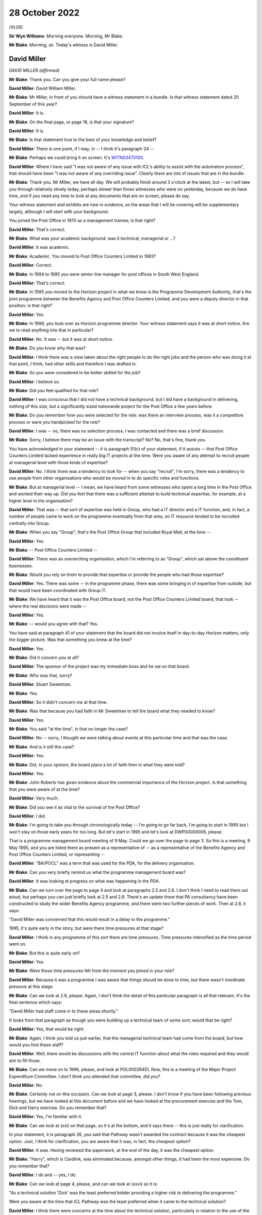 28 October 2022
===============

*(10.05)*

**Sir Wyn Williams**: Morning everyone.  Morning, Mr Blake.

**Mr Blake**: Morning, sir.  Today's witness is David Miller.

David Miller
------------

*DAVID MILLER (affirmed).*

**Mr Blake**: Thank you.  Can you give your full name please?

**David Miller**: David William Miller.

**Mr Blake**: Mr Miller, in front of you should have a witness statement in a bundle.  Is that witness statement dated 20 September of this year?

**David Miller**: It is.

**Mr Blake**: On the final page, or page 18, is that your signature?

**David Miller**: It is.

**Mr Blake**: Is that statement true to the best of your knowledge and belief?

**David Miller**: There is one point, if I may, in -- I think it's paragraph 24 --

**Mr Blake**: Perhaps we could bring it on screen.  It's `WITN03470100 <https://www.postofficehorizoninquiry.org.uk/evidence/david-miller-28-october-2022>`_.

**David Miller**: Where I have said "I was not aware of any issue with ICL's ability to assist with the automation process", that should have been "I was not aware of any overriding issue".  Clearly there are lots of issues that are in the bundle.

**Mr Blake**: Thank you.  Mr Miller, we have all day.  We will probably finish around 3 o'clock at the latest, but -- so I will take you through relatively slowly today, perhaps slower than those witnesses who were on yesterday, because we do have time, and if you need any time to look at any documents that are on screen, please do say.

Your witness statement and exhibits are now in evidence, so the areas that I will be covering will be supplementary largely, although I will start with your background.

You joined the Post Office in 1970 as a management trainee; is that right?

**David Miller**: That's correct.

**Mr Blake**: What was your academic background: was it technical, managerial or ...?

**David Miller**: It was academic.

**Mr Blake**: Academic.  You moved to Post Office Counters Limited in 1983?

**David Miller**: Correct.

**Mr Blake**: In 1994 to 1995 you were senior line manager for post offices in South West England.

**David Miller**: That's correct.

**Mr Blake**: In 1995 you moved to the Horizon project in what we know is the Programme Development Authority, that's the joint programme between the Benefits Agency and Post Office Counters Limited, and you were a deputy director in that position; is that right?

**David Miller**: Yes.

**Mr Blake**: In 1998, you took over as Horizon programme director. Your witness statement says it was at short notice.  Are we to read anything into that in particular?

**David Miller**: No.  It was -- but it was at short notice.

**Mr Blake**: Do you know why that was?

**David Miller**: I think there was a view taken about the right people to do the right jobs and the person who was doing it at that point, I think, had other skills and therefore I was drafted in.

**Mr Blake**: So you were considered to be better skilled for the job?

**David Miller**: I believe so.

**Mr Blake**: Did you feel qualified for that role?

**David Miller**: I was conscious that I did not have a technical background, but I did have a background in delivering, nothing of this size, but a significantly sized nationwide project for the Post Office a few years before.

**Mr Blake**: Do you remember how you were selected for the role: was there an interview process, was it a competitive process or were you handpicked for the role?

**David Miller**: I was -- no, there was no selection process.  I was contacted and there was a brief discussion.

**Mr Blake**: Sorry, I believe there may be an issue with the transcript?  No?  No, that's fine, thank you.

You have acknowledged in your statement -- it is paragraph 51(c) of your statement, if it assists -- that Post Office Counters Limited lacked experience in really big IT projects at the time.  Were you aware of any attempt to recruit people at managerial level with those kinds of expertise?

**David Miller**: No.  I think there was a tendency to look for -- when you say "recruit", I'm sorry, there was a tendency to use people from other organisations who would be moved in to do specific roles and functions.

**Mr Blake**: But at managerial level -- I mean, we have heard from some witnesses who spent a long time in the Post Office and worked their way up.  Did you feel that there was a sufficient attempt to build technical expertise, for example, at a higher level in the organisation?

**David Miller**: That was -- that sort of expertise was held in Group, who had a IT director and a IT function, and, in fact, a number of people came to work on the programme eventually from that area, so IT resource tended to be recruited centrally into Group.

**Mr Blake**: When you say "Group", that's the Post Office Group that included Royal Mail, at the time --

**David Miller**: Yes.

**Mr Blake**: -- Post Office Counters Limited --

**David Miller**: There was an overarching organisation, which I'm referring to as "Group", which sat above the constituent businesses.

**Mr Blake**: Would you rely on them to provide that expertise or provide the people who had those expertise?

**David Miller**: Yes.  There was some -- in the programme phase, there was some bringing in of expertise from outside, but that would have been coordinated with Group IT.

**Mr Blake**: We have heard that it was the Post Office board, not the Post Office Counters Limited board, that took -- where the real decisions were made --

**David Miller**: Yes.

**Mr Blake**: -- would you agree with that?  Yes.

You have said at paragraph 41 of your statement that the board did not involve itself in day-to-day Horizon matters, only the bigger picture.  Was that something you knew at the time?

**David Miller**: Yes.

**Mr Blake**: Did it concern you at all?

**David Miller**: The sponsor of the project was my immediate boss and he sat on that board.

**Mr Blake**: Who was that, sorry?

**David Miller**: Stuart Sweetman.

**Mr Blake**: Yes.

**David Miller**: So it didn't concern me at that time.

**Mr Blake**: Was that because you had faith in Mr Sweetman to tell the board what they needed to know?

**David Miller**: Yes.

**Mr Blake**: You said "at the time", is that no longer the case?

**David Miller**: No -- sorry, I thought we were talking about events at this particular time and that was the case.

**Mr Blake**: And is it still the case?

**David Miller**: Yes.

**Mr Blake**: Did, in your opinion, the board place a lot of faith then in what they were told?

**David Miller**: Yes.

**Mr Blake**: John Roberts has given evidence about the commercial importance of the Horizon project.  Is that something that you were aware of at the time?

**David Miller**: Very much.

**Mr Blake**: Did you see it as vital to the survival of the Post Office?

**David Miller**: I did.

**Mr Blake**: I'm going to take you through chronologically today -- I'm going to go far back, I'm going to start in 1995 but I won't stay on those early years for too long.  But let's start in 1995 and let's look at DWP00000006, please.

That is a programme management board meeting of 9 May.  Could we go over the page to page 3.  So this is a meeting, 9 May 1995, and you are listed there as present as a representative of -- as a representative of the Benefits Agency and Post Office Counters Limited, or representing --

**David Miller**: "BA/POCL" was a term that was used for the PDA, for the delivery organisation.

**Mr Blake**: Can you very briefly remind us what the programme management board was?

**David Miller**: It was looking at progress on what was happening in the PDA.

**Mr Blake**: Can we turn over the page to page 4 and look at paragraphs 2.5 and 2.6.  I don't think I need to read them out aloud, but perhaps you can just briefly look at 2.5 and 2.6.  There's an update there that PA consultancy have been constructed to study the wider Benefits Agency programme, and there were two further pieces of work.  Then at 2.6, it says:

"David Miller was concerned that this would result in a delay to the programme."

1995, it's quite early in the story, but were there time pressures at that stage?

**David Miller**: I think in any programme of this sort there are time pressures.  Time pressures intensified as the time period went on.

**Mr Blake**: But this is quite early on?

**David Miller**: Yes.

**Mr Blake**: Were those time pressures felt from the moment you joined in your role?

**David Miller**: Because it was a programme I was aware that things should be done to time, but there wasn't inordinate pressure at this stage.

**Mr Blake**: Can we look at 2.9, please.  Again, I don't think the detail of this particular paragraph is all that relevant.  It's the final sentence which says:

"David Miller had staff come in to these areas shortly."

It looks from that paragraph as though you were building up a technical team of some sort; would that be right?

**David Miller**: Yes, that would be right.

**Mr Blake**: Again, I think you told us just earlier, that the managerial technical team had come from the board, but how would you find these staff?

**David Miller**: Well, there would be discussions with the central IT function about what the roles required and they would aim to fill those.

**Mr Blake**: Can we move on to 1996, please, and look at POL00028451. Now, this is a meeting of the Major Project Expenditure Committee.  I don't think you attended that committee, did you?

**David Miller**: No.

**Mr Blake**: Certainly not on this occasion.  Can we look at page 3, please.  I don't know if you have been following previous hearings, but we have looked at this document before and we have looked at the procurement exercise and the Tom, Dick and Harry exercise.  Do you remember that?

**David Miller**: Yes, I'm familiar with it.

**Mr Blake**: Can we look at (xxi) on that page, so it's at the bottom, and it says there -- this is just really for clarification.

In your statement, it is paragraph 26, you said that Pathway wasn't awarded the contract because it was the cheapest option.  Just, I think for clarification, you are aware that it was, in fact, the cheapest option?

**David Miller**: It was.  Having reviewed the paperwork, at the end of the day, it was the cheapest option.

**Mr Blake**: "Harry", which is Cardlink, was eliminated because, amongst other things, it had been the most expensive. Do you remember that?

**David Miller**: I do and -- yes, I do.

**Mr Blake**: Can we look at page 4, please, and can we look at (xxvi) so it is:

"As a technical solution 'Dick' was the least preferred bidder providing a higher risk to delivering the programme."

Were you aware at the time that ICL Pathway was the least preferred when it came to the technical solution?

**David Miller**: I think there were concerns at the time about the technical solution, particularly in relation to the use of the product Riposte, but what -- in reviewing the papers, which I have been, what was interesting is that Riposte appeared to offer, particularly to the BA, distributed functionality, so that data could be passed down and held at post offices.  And this was, to the BA, as I recall at the time, a significant matter.

**Mr Blake**: Thank you.  If we look at the paragraph below it says:

"The preferred supplier [that's ICL] ... proposed a technical solution for which the architecture was unusual (complex design not proven on a large scale deployment using bespoke code which then had to be modified).  Initially 'Dick' did not have the technical or project management expertise within their project team, as compared to the other bidders who had proposed off-the-shelf solutions to be then modified.  This had now been addressed by the computer supplier."

Were you aware of those concerns at the time?

**David Miller**: I was and the process that we went through, in terms of tendering, the initial bids were then reviewed in great detail and then there was a further round of discussions and negotiations to try and remedy some of the deficiencies of the first round.

**Mr Blake**: Yes.  At the bottom of this page, it highlights some of those risks:

"The risks associated with 'Dick' were both short-term: liable to be late; pressure to accept incomplete functionality; premature rollout could prove unreliable; and long-term: fragile software system; difficult to enhance; if Dick lost money it would be difficult to do future changes ..."

Again, you were aware of those risks at the time?

**David Miller**: I haven't seen them put in that way before.

**Mr Blake**: But were those risks familiar to you at the time, those kinds of risks?

**David Miller**: Yes, I think so.

**Mr Blake**: Then the paragraph below talks about how the risks could be managed.  Were you aware from the Major Project Expenditure Committee -- which included John Roberts, and which heard, we know, from Stuart Sweetman -- were you aware that they considered that risks needed to be managed in this way?

**David Miller**: Yes, I think I was.

**Mr Blake**: That included what we see there:

"rigorous user and system testing prior to rollout to be built into the contract."

**David Miller**: Yes.

**Mr Blake**: Then can we look at that final paragraph, to the bottom of the page --

Sorry, can we scroll down a little bit.  Thank you.

Those final paragraphs there effectively stress the importance of making the system work.

**David Miller**: Yes.

**Mr Blake**: Were those messages passed back to you by Stuart Sweetman or John Roberts or somebody else?

**David Miller**: I don't remember precisely how that happened at the time.

**Mr Blake**: That's fine.  The fact that things like this -- the need for rigorous testing prior to rollout -- were being emphasised as a way of meeting the higher technical risks, that was all something that you were aware of at the time?

**David Miller**: It was.

**Mr Blake**: Can we move on another year now to 1997 and can we go to POL00031231, please.  This was an internal review in October 1997.  Is that something that you remember?

**David Miller**: I don't remember it, but I have read the document.

**Mr Blake**: Can we look at the third page, please, and it is paragraph 1.3.  It seems that you were part of the team at that time.  I appreciate it's a long time ago.

**David Miller**: Yes, indeed, I contributed to it but I -- you know, when I read this document, I remembered it, but I previously hadn't.

**Mr Blake**: No.  It says there that:

"Extensive interviews were held with a wide range of managers spanning the commercial, financial and technical aspects of the programme."

Can we look at the management summary, that's paragraph 2 on the same page, please.  It says:

"Horizon remains crucial to POCL's commercial strategy.  It is needed as soon as possible and requires the full functionality as currently defined, or improved within acceptable time limits, and is needed throughout the network."

Now, again, that reference to "as soon as possible", echoes of what we heard from 1995: was there some time pressure at that stage?

**David Miller**: Yes, in the sense that, in a programme like this, I believe there is always time pressure, but this was Post Office reaffirming that Horizon was crucial to its strategy and it wanted the full functionality and it wanted it throughout the network because there are questions as to whether the functionality could be descoped and there was the questions as to whether the whole network needed the same product.  So this was a significant set of conclusions.

**Mr Blake**: Can we go over the page to paragraph 2.4.  We read earlier the reference to PA Consulting undertaking their investigations and it says that:

"PA Consultants ... indicates that much improvement is needed", but it is not "fatally flawed"; do you remember that?

**David Miller**: Yes.  Just -- I wasn't actually on the programme at this point.  I contributed to this report.

**Mr Blake**: When you say you weren't on the programme at this point was that because you were on the development board at this point or because you were --

**David Miller**: No, I had -- between the development board and becoming Horizon programme director, I went back to Bristol and managed the line for South Wales and South West.

**Mr Blake**: But you kept an eye on what was going on with the Horizon programme?

**David Miller**: And my advice was sought in certain matters regarding this report.

**Mr Blake**: Now, that term "fatally flawed", I have suggested to other witnesses that that seems like a low baseline for Horizon to satisfy; would you agree with that?

**David Miller**: Sorry, can you just point me --

**Mr Blake**: Paragraph 2.4, it is PA consultants' conclusions that they don't suggest the programme is "fatally flawed".

**David Miller**: Yes, I -- I think that they were asked the question "Should this programme continue?" and that was what they said.

**Mr Blake**: Is your view that "fatally flawed" is too low a baseline for consideration of whether to proceed with a significant IT project?

**David Miller**: I think, looking at it now, it does rather come off the page.

**Mr Blake**: Paragraph 2.5:

"Delay to the completion of Horizon certainly enables competitors to attack POCL's share and continued erosion of income and market share is inevitable. However, there has been no evidence that delays within the broad timescales under review present any market 'show stoppers'."

So, again, delays impacting business potentially, was that something that you remember?

**David Miller**: Yes, there was activity in the bill payment market, particularly, from a company called PayPoint, which was of concern to the marketing department.

**Mr Blake**: Can we scroll down to paragraph 2.8.  We don't necessarily need to read that paragraph, but it talks about an opportunity, potentially, given by delay, which is that it may be possible to find something more reliable than EPOSS.  Do you remember that at all?

**David Miller**: No.

**Mr Blake**: Do you remember early problems with EPOSS?

**David Miller**: Not at this time because I wasn't involved with the programme.  The EPOSS product was very much behind the work -- the massive amount of work that went on with regard to the Benefits Agency, so I'm aware of that order of things.

**Mr Blake**: Can you remember discussions in 1997 that it may be possible to revisit the EPOSS system, given that there were delays at that time?

**David Miller**: I don't.

**Mr Blake**: Can we please look at page 15.  There's a section there on replacing the manual cash account.  I'll read that paragraph, it says:

"It will always be difficult to get a definitive statement on this but there appears sufficient evidence that POCL's current accounting system is not fully fit for purpose.  Current systems are error prone and incur significant costs to clean up the data before it becomes management information, or used for settlement with clients.  The parallel automation projects, TIP/TMS, SAPCON, SAPADS ..."

Do you remember those at all?

**David Miller**: I remember some of them.

**Mr Blake**: Can you briefly tell us what they were?

**David Miller**: I remember most of all TIP, which was a backend system that was about communicating information to clients in particular.

**Mr Blake**: "... [they] all need a sort of transaction data to enable them to operate effectively and deliver the benefits in their individual business cases.  This is not to say that there might not be alternative routes to achieving these functionalities but, given the need for the platform for BA it remains logical to use that same platform for EPOSS.  This functionality appears to duplicate part of that of TIP/TMS and there is a need to review that to see if better value for money is achievable.

"POCL has always suffered from slow, sometimes inaccurate management information of inadequate granularity.  The need to squeeze out operational improvements both at outlet level and within the Business' logistics requires a consistent, once only capture of transactional data from outlets.  The need to avoid the complexities of dual information streams both for POCL and its clients drives the conclusion that EPOSS is inescapable, albeit further refinements might be possible if time permits."

Do you understand that to mean that, for it to work, all of the parts, including those other automation projects, would need to work effectively together?

**David Miller**: I think that's what it says.

**Mr Blake**: And the Horizon System should be used for EPOSS because it is being used for the Benefits Agency part of the project as well; is that your recollection?  Sorry?

**David Miller**: Yes, I'm sorry.

**Mr Blake**: By logical extension, if Horizon wasn't being used for the Benefits Agency project, a simpler solution might have been sufficient; would you agree with that?

**David Miller**: Yes.

**Mr Blake**: Was that something that was being considered at the time?

**David Miller**: I don't -- I'm not sure it was being considered at this time.

**Mr Blake**: Can we move on to 1998, please, and look at POL00028597. Now, that is report that you were sent -- we can see there that you were on the distribution list -- and it covers the period February 1998.  Do you remember this document at all?

**David Miller**: I think I have seen it subsequently and I would have seen it at the time, I was on the distribution list.

**Mr Blake**: Can we look at page 3, please.  It is the bottom half of page 3, "End to End Business Continuity", and it says:

"Overall there are no major threats to business continuity, however there are still growing concerns regarding the continuation of lost transactions, it was anticipated that lost transactions would decline after the software fix dated 16 February 1998.  Continuation of this trend will seriously undermine the credibility of the system."

Over the page, the bottom of page 4, please, it talks about the Benefit Payment System and it talks about lost transactions, and it says:

"ICL Pathway are continuing their investigation concerning the four categories of lost transactions identified in the last interim report.  The objective is to ascertain the root cause at the POCL customer interface.  Service Management has escalated the aforementioned problems to Product Management for action to facilitate a solution within the ICL Pathway domain."

Now, this is very early on, it's 1998, and I think it all relates to the Benefits Agency part of the system, but were you aware, in that period, of concerns relating to lost transactions?

**David Miller**: It would be something I would have picked up as I was getting into the project or programme.

**Mr Blake**: So you were aware of it in 1998?

**David Miller**: Yes.

**Mr Blake**: Do you know if they found the root cause of the problems in this particular document?

**David Miller**: There was a lot of work that went into lost transactions, which was then turned into the term "incomplete transactions", and there was a huge amount of work that went on to analyse what was causing this and solutions.

**Mr Blake**: Was the seriousness of those kinds of issues appreciated at the Post Office in 1998.

*(Pause)*

**Mr Blake**: I'm not asking you about the document itself but just --

**David Miller**: No.  I'm sorry, but I am really trying to think about what -- not entirely related to the document. I certainly think that people in the programme understood it.

**Mr Blake**: Can we look at another document, POL00069096.  This is a document from March/April of the same year, 1998.  You can see there, at the bottom, that you are a recipient of notes from a meeting.  Can we go over the page, please.  It's the Counter Automation Steering Group and, again, you are named as having been present on 27 March 1998.

Can we look at page 2, please -- sorry, we're on page 2 -- the second half of that page.  If you look at the top of the page now, it says:

"The Committee noted the update by Dave Miller", et cetera.

So it seems as though you provided an update to that meeting.  Do you remember that at all?

**David Miller**: I don't -- my -- no, I don't remember it but I was clearly there.

**Sir Wyn Williams**: As I understand it, by this time you had become the programme director.

**David Miller**: Yes.

**Sir Wyn Williams**: Yes, fine.

**David Miller**: There was a handover period, sir, of three months, I think, between -- as the PDA was wound down and the Horizon programme took over.

**Mr Blake**: We can see from the first bullet point there:

"The PDA would cease to exist on 31 March which control passing to POCL who intended working more closely with Pathway to develop integrated plans with clear interdependencies, particularly with regard to POCL feeder systems and implementation", et cetera.

Can we go over the page, please, to point 4. I think I have put this to other witnesses, you may have seen it before, it says:

"Work on EPOSS was continuing and Pathway had indicated that whilst it could provide a system which met the contract, its lack of robustness could generate high level of errors within POCL.  This was being investigated although it was difficult to quantify how the system would work until after it had been installed and was operational."

Did you understand from that that live testing was therefore important and perhaps more important than it had seemed at the procurement stage?

**David Miller**: Certainly live testing was going to be important.  It's the -- there are words here about "its lack of robustness could generate high level errors within POCL".  There was some discussion yesterday of this issue and the depth of knowledge in the two organisations about it.  So I'm -- I was clearly aware of it, but I wasn't aware of the detail that was revealed yesterday in the first document I believe you discussed.

**Mr Blake**: Can you give us an indication of what kind of detail that you weren't aware of?

**David Miller**: There was a lot of detail about how ICL Pathway had produced the system and ICL Pathway expressing serious concerns about what had gone on.

**Mr Blake**: Absolutely, so it's around this period -- it's August and September 1998 -- that ICL was carrying out what we know was the EPOSS PinICL task force.  Is that something that you were aware of at the time?

**David Miller**: I would have been aware at the time, yes.

**Mr Blake**: So you were certainly aware that there were significant concerns about the EPOSS product?

**David Miller**: Yes.

**Mr Blake**: Can we go to another document, a bit later in 1998, and the reference is POL00028320.  It's a document of 23 November 1998 and it's the Transformation Steering Group.  Was this something that you would have received?

**David Miller**: Yes, I think I would.

**Mr Blake**: I don't know if you are able to assist with any of the handwriting that's on it?

**David Miller**: June Lilley was my secretary at the time.

**Mr Blake**: So it definitely went to your secretary and presumably would have been passed to you?

**David Miller**: Yes.

**Mr Blake**: Can we please look at page 6, "Red Light Issues":

"There are major concerns about the test results emanating from Model Office and End to End.

"The results indicate that cash accounts and transaction data delivered to POCL's downstream systems lack accounting integrity, all of which raises serious doubt about Pathway's ability to enter into the next phase of Model Office and End to End testing without some form of remedial action."

What did you understand by a "red light issue"?

**David Miller**: A serious issue that the Automation Steering Group needed to take note of.

**Mr Blake**: And accounting integrity, presumably, was pretty central to the overall project at that stage, or at any stage?

**David Miller**: Yes.

**Mr Blake**: There's some handwriting at the bottom.  From what it sounds like, it may be either your secretary's or your own.  Do you recognise that?

**David Miller**: Yes, I do.

**Mr Blake**: Whose handwriting is that?

**David Miller**: That's my handwriting.

**Mr Blake**: Perhaps could you read that to us?

**David Miller**: "Remedial analysis has taken place fully involving TIP and Reference Data personnel.  Remedial action is now underway.  The point must be made that we will not enter the final phase of testing until we are content that we have a robust set of code.  The criteria for entering the final stage of testing being complied by the testing manager for review by interested parties this week."

**Mr Blake**: Thank you very much.  So you're saying there that you won't enter the final phase of testing until you are confident that you have a robust set of data and that was seen by you as the solution to what was then a red light issue.  Would you agree with that?

**David Miller**: From the documentation, yes.

**Mr Blake**: Thank you.  Can we go over the page to page 7, please. Thank you very much.  There is a list of existing issues and the second one "Horizon testing":

"The testing strategy is not being deployed as originally planned.  There is evidence that the early phases of testing are not covering the scope that they should, and there is a danger that the true purpose of MOT testing will be lost, that major faults will be detected during it, and that this will result either in delay or workarounds."

You are named as the owner of that particular issue. What do you understand by "owner"?

**David Miller**: That it was for me to deal with.

**Mr Blake**: And it mentions the red light programme issues there as well.

**David Miller**: Yes.

**Mr Blake**: Now, there's a date there when it was raised.  This seems to be not just an existing issue, but it seems to be an issue that was raised on 24 July 1998, four months before; would you agree with that?

**David Miller**: From the date when it was raised, yes.

**Mr Blake**: Now, who should have been testing?

**David Miller**: I'm sorry?

**Mr Blake**: It says the testing strategy isn't being deployed as originally planned; whose fault is all of this?

**David Miller**: Well, as I was in charge of the programme it was down to me to do something about it.

**Mr Blake**: But it says it's not covering the scope that it should. What was going on there?

**David Miller**: I'm sorry but I do not recall.

**Mr Blake**: Were you aware that that same month ICL were seeking to amend the acceptance procedures which took some emphasis off live testing?  I don't need to go to the document, but the relevant document is POL00031119 and it is page 13, for the purpose of the transcript.

**David Miller**: I don't have a memory of that but I would have known at the time, I think.

**Mr Blake**: Do you have a memory of late 1998, some emphasis being taken off live testing at all?

**David Miller**: No, I don't.

**Mr Blake**: Now, the previous document that I took you to showed that, for example, EPOSS problems would be difficult to quantify until it was operational.  So how important was testing at this time?

**David Miller**: I still think it was important to do the testing, to get some indication of what issues might be arising as the thing progressed.

**Mr Blake**: Knowing that there were previous errors or concerns going back quite a few years by this stage, would it have been important to live test the system?

**David Miller**: Yes, I think it would.

**Mr Blake**: Can we move on to December 1998 and it is `POL00038829 <https://www.postofficehorizoninquiry.org.uk/evidence/david-miller-28-october-2022>`_. Now, on this document I think Paul Rich suggested that he thought "Dave" was you there.  Might that be right?

**David Miller**: I don't know, but ...

**Mr Blake**: This is the Project Mentors' report being sent?

**David Miller**: Yes.

**Mr Blake**: Is that Mena Rego?

**David Miller**: That's Mena Rego, so I think it is likely it was me. I can't say definitely.

**Mr Blake**: Can we look at page 5 of this document, please.  Now, is this something you remember at all, the Project Mentors' report being received from Bird & Bird?

**David Miller**: I was aware of it.  It became a lot clearer to me having read this documentation again.

**Mr Blake**: An important passage which I have taken previous witnesses to is slightly further down -- sorry, can we just scroll slightly -- there it is.

It is the quote from Andrew Davies of Project Mentors and it says that his team are:

"... deeply concerned that their findings show a serious problem with the way in which ICL Pathway have developed the system.  The impact of this is likely to be that there will be failures to meet essential user requirements, causing the need for extensive rework before the system can be accepted and potentially operational problems if the system is rolled out."

Is that something that you remember?

**David Miller**: I do, having read the documentation.

**Mr Blake**: Can we please go to page 9.  This is the paper itself and, over two pages to page 11, please, and it is paragraph 1.3 I would like to look at.  This outlines the scope of that Project Mentors' report and the second paragraph at the bottom, it says:

"We have to date considered only the BPS system [that's the Benefit Payment System].  Further work has recently started to perform a similar assessment of the approach adopted for other elements of the system, such as EPOSS.  Nevertheless our findings are, in our view, sufficiently serious to bring into question the whole of Pathway's design process."

Again, presumably something you would have read at the time?

**David Miller**: Yes.

**Mr Blake**: Can we look at page 14 of that document, please, and the bottom of that page.  So the very final paragraph on that page:

"Of particular concern is the EPOSS system.  We are informed that at a relatively early stage Pathway wanted the authorities, principally POCL, to be involved with the design of this element.  The plan was to use the Rapid Application Development ('RAD') methodology to design this system.  This approach was started, but discontinued after some months, when the Pathway staff member involved left the project.  The suggestion to use RAD leads us to believe that more traditional methods have not been used, and since the RAD experiment was abandoned, we have doubts whether any proper requirements analysis has been performed."

Onto the next paragraph, please:

"Impacts on the Programme in the Future

"Our experience of systems where requirements have not been analysed satisfactorily is that the system fails to meet the users' needs.  An effective acceptance test will identify many such failings necessitating considerable rework.  The result is a significant extension of the time and cost required to complete the system and roll it out.  The alternative is to allow unacceptable processing in the operational environment, with unpredictable and potentially damaging results."

Now, we know that this document was passed to you by Mena Rego.  Are you able to tell us who else would have seen this document?  Perhaps we can look at page 3. There are obviously some direct recipients but who, within your organisation, would have seen or at least known about the contents of this report?

**David Miller**: I honestly don't know.

**Mr Blake**: Do you think -- I mean, Stuart Sweetman, would he have known about the report?

**David Miller**: I don't know.

**Mr Blake**: Why would it have been passed to you in particular?  If we look at page 1 --

**David Miller**: Because it had suggestions that there were issues with EPOSS.

**Mr Blake**: Do you remember discussing it with anybody?

**David Miller**: I'm sure I would, but I have no recollection.

**Mr Blake**: Do you remember discussing it with ICL at all?

**David Miller**: No.

**Mr Blake**: Do you think you would have discussed it with ICL?

**David Miller**: I would have expected to have got their views on it. The question was: this was a report commissioned by Bird & Bird for the Benefits Agency, so there might have been issues about content, and so on.

**Mr Blake**: We have heard suggestion that it may not have been totally partial.  Is that something that you know about or shared at the time?

**David Miller**: I mean, the -- can I just remind on the context of this. This was, at the time, a few months before BA pulled out of the project.  I think there was concern within the Post Office that this exercise by project manager -- Project Mentors, I'm sorry -- was part of an exercise to contribute to an understanding of the situation with regard to BA pulling out of the programme.

**Mr Blake**: Do you think it wasn't taken seriously enough for that reason?

**David Miller**: I think it's not right to say it wasn't taken seriously, but I think there was a different angle of viewing it than just simply: this is a report that's been produced by Project Mentors.

**Mr Blake**: I mean, the concerns raised about EPOSS, for example, were consistent with those raised in 1997, for example, weren't they?

**David Miller**: Yes.

**Mr Blake**: So there are certainly consistencies with --

**David Miller**: I was unaware -- there was an earlier Project Mentors report and I was unaware of this featuring strongly in that, in that report.

**Mr Blake**: But the concerns about EPOSS were consistent, for example, with concerns raised at the Counter Automation Steering Group on 27 March 1998 that we have already looked at?

**David Miller**: Yes.

**Mr Blake**: Do you agree with that?

**David Miller**: Yes.

**Mr Blake**: Were you aware, at the time, that ICL internal audits had suggested a redesign and a rewrite of EPOSS?

**David Miller**: I wasn't at the time.

**Mr Blake**: Did you share the kinds of concerns that we have seen in this Project Mentors report about the system?

**David Miller**: It would have been discussed, definitely.

**Mr Blake**: Certainly from the evidence that we have heard, it looks like both Post Office Counters Limited and Pathway had serious concerns about EPOSS at that stage.  Were those concerns shared with one another?

**David Miller**: There would certainly have been discussion about EPOSS and what was going on and what needed to be done.

**Mr Blake**: Do you think that the two organisations were being open with one another at that stage?

**David Miller**: There was a document that I may already have alluded to that was discussed yesterday morning about -- which was an ICL Pathway internal document, which I was personally unaware of, and was, in my view, a very significant document.

**Mr Blake**: You may not be able to give us the title of that document, but can you tell us, in particular, what information was significant to you?

**David Miller**: What was significant was the degree of -- from within ICL Pathway -- was the degree of discussion and going into details about how the thing had been produced from day one and there were significant criticisms in there about the approach.

**Mr Blake**: Might that have been the report that was produced by Jan Holmes and Mr McDonnell, which, towards the end, I think, was very critical of, for example, the way the code was built?

**David Miller**: Yes.

**Mr Blake**: Thank you.  Do you think that ICL was being honest with the Post Office at this stage?

**David Miller**: I don't know to what extent the sort of very honest appraisal of what had happened in EPOSS was being shared with the Post Office.

**Mr Blake**: Can we look at POL00039891, please, and can we go straight to page 37, because it's a packet of documents, so a lot of the pages are not relevant.  This is a letter from yourself to Mike Coombs at ICL on 17 August 1998 and it encloses a document which is over the page.  Do you remember this at all?

*(Pause)*

**Mr Blake**: Perhaps I will read from the --

**David Miller**: No, sorry, I'm reading it because I'm not that familiar with it.

**Mr Blake**: I will read it for the purpose of the record as well, the first half of that first paragraph.  It says:

"The Sponsors wish to make clear that the approach they have proposed in the Replan takes into account Pathway's previous track record, for example in terms of failure to meet planned dates, and in particular the 5th October 1998 software delivery date for Nile Release 2.0 despite all milestones having been hit or on target for delivery of components from CAPS."

It looks as though it is being critical of ICL's track record.

**David Miller**: I think it was.  I --

**Mr Blake**: In fact, we can see a response from ICL at page 45 of the same document, it's a response from Tony Oppenheim and dated 18 September and it begins, in the second paragraph:

"We were surprised and disappointed at the aggressive tone of the letter and by the number of gratuitous and unjustified allegations of fault on the part of ICL Pathway."

Do you remember --

**David Miller**: I -- sorry, I remember having read the documentation.

**Mr Blake**: Yes.  We see quite a lot of letters in this period marked as "Without Prejudice".  Was there distrust between the parties?

**David Miller**: No, but there was a behind-the-scenes level of legal activity going on with regard to the possibility of whether this contract would continue.

**Mr Blake**: I mean, reference to "aggressive tone", was there some hostility between the two parties?

**David Miller**: No.  I mean, I was representing BA's honest views at that time.

**Mr Blake**: At that time, did you have faith in ICL's performance?

**David Miller**: I had concerns about ICL's performance.

**Mr Blake**: How long did this state of affairs last?

**David Miller**: Which state of affairs?  I'm sorry.

**Mr Blake**: The confrontation between the two parties of this nature.

**David Miller**: If I remember correctly, at this stage, we were trying to work a lot more closely and a lot more constructively with ICL Pathway and there's some reference, I believe, to that in some of this correspondence, so we were deliberately trying not to have -- I hesitate to use the term "Punch and Judy", but, you know, there was a degree at some times, in the early parts of this programme, of that and we were trying to say "We really need to work with the ICL Pathway, we need to get close to them and closer to them to understand what is going on".

**Mr Blake**: I think in a document we saw just a few moments ago, there was some concern about the sharing of information there or a lack of sharing of information from ICL.  Do you agree with that at around that time?

**David Miller**: Yes.  I mean, remember that we are still in the PFI era here and remember I have certainly heard, over the past couple of weeks, a number of references to how ICL Pathway reacted to others, particularly the Benefits Agency, trying to get close to the precise nature of the solution.  And there was a feeling in BA that they needed to because of the nature of the product, and I think there was a feeling in ICL Pathway that BA, having defined what they wanted, should let ICL Pathway go and provide it under PFI rules.

**Mr Blake**: Can we move to the spring of 1999 and look at `POL00028370 <https://www.postofficehorizoninquiry.org.uk/evidence/john-meagher-15-november-2022>`_.  This is a meeting of the Horizon management team and at page 3 are the actions from an earlier meeting of 3 March 1999.  You are the top attendee there.  Does that mean -- were you the chair at that stage of the Horizon management team?

**David Miller**: Yes.

**Mr Blake**: Can we go to page 6, please, and that is the agenda for a meeting on 10 March 1999 and you are listed there as chair, and the "Purpose" is:

"To ensure the HORIZON Programme is fully scoped, planned and managed to deliver in all areas.  To monitor the delivery of HORIZON within the agreed Programme timescales and ensure that issues are resolved and risks are managed."

At the bottom of the page:

"For this meeting, the emphasis is on ensuring action is being taken to manage the key issues and risks and agreeing those that should be escalated to the next Horizon and CAPS and Cards Programme Boards."

Can we look at page 7, please.  There, if you look at the top of the page, those are what are called "Horizon Programme Significant Issues" and then, over to page 9, we have there "Programme Risk Status Report, Most Significant Risks", and I'm going to take you to the top box, so that's number 5.  It says there:

"Due to a lack of adequate visibility of the ICL Pathway design, and the lack of support from the contract to leverage this visibility, we have been unable to gain a high level of assurance in the adequacy or suitability of the service to support the POCL business.  POCL therefore risks the implementation of a service in Live Trial and beyond which will have negative operational impacts, resulting either in a level of service degradation or delay to the start of National Rollout."

So "Due to a lack of adequate visibility", that, again, implies that there was some lack of sharing of information; is that your recollection or not?

**David Miller**: I think this refers back to the problem that I was talking about a minute ago, which is ICL Pathway were still saying this is a PFI contract and that was a continual problem I think.

**Mr Blake**: Yes, and let's look on the right-hand side, red, amber green status: red.  So this is seen as a serious issue?

**David Miller**: Yes.

**Mr Blake**: There were various actions there.  Can we look perhaps at the second one:

"Mike Coombs pressed (by DWM) ..."

Are you "DWM" there?

**David Miller**: I am.

**Mr Blake**: "... to respond to earlier letters regarding the need for ICL Pathway to cooperate ...

"... No risk reduction possible whilst ICL Pathway continues to use the terms and conditions of the contract to deny Horizon access to the information necessary for technical assurance of NR2."

And you are listed there as the person who is responsible for action there.  Is it the case that in March 1999 POCL was concerned that it didn't have enough information to adequately address the adequacy or suitability of Horizon?

**David Miller**: I think it was.  I'm clearly going by the written record before me, yes.

**Mr Blake**: Let's stay in the same month and look at POL00028419. This is an "End to End Testing" report.  Can we look at the second page.  You are listed there in about the middle of the page, "Dave Miller Horizon" you were a recipient -- do you remember receiving this kind of document, even if you don't remember the specific one?

**David Miller**: I certainly received documents of this kind.

**Mr Blake**: Can we look at page 6, please.  It is the second paragraph there:

"The final pass of End to End was the culmination of earlier passes, which achieved their test objectives to an extent.  However, throughout the earlier passes some areas of functionality were not available in the build being used for the test, and other areas fell short of the expected functionality."

Slightly lower down on this page, it says:

"Lessons learnt from previous passes of End to End were implemented prior to the commencement of the final pass.  These were ..."

The first one there:

"A reduction in the volume of transactions entered onto the Horizon counter throughout the cycle."

Can we look over the page, please, thank you very much.  The first major paragraph there:

"Throughout the final pass issues were identified by all parties.  Some issues were remedied and retested within the cycle, ie POCL reference data drop to change the Cash Account type from London to Provincial.  It was necessary to apply fixes to the counter environment to either move forward, or to improve the quality of the test results, ie the incorrect cash account mapping for a stock item would have caused misbalancing Cash Accounts in all offices."

Can we scroll down.  There are conclusions there and it says, for example:

"The ability to maintain day for day running was achieved by careful management and communication between all parties."

Then, at the bottom it says, the final sentence:

"Outstanding incidents are under discussion for inclusion on the Known Problem Register ..."

Is a fair reading of those points that I have just taken you to that earlier tests had fallen short of their expected functionality?  I think that was page 6, sorry, the page before.  It's that part beginning "The final pass", really, and there's reference on that page then to carefully managing testing, such as --

Sorry, can we go one page back.  Thank you:

"A reduction in the volume of transactions entered onto the Horizon counter throughout the cycle."

Do you remember that?  It appears to be some sort of need to quite carefully manage the testing at that stage?

**David Miller**: I think -- I'm sorry, I don't recall this level of detail.

**Mr Blake**: Do you perhaps -- if we can over the page, again, to that paragraph that started "Throughout", that's the first major paragraph.  Do you remember -- it's the final sentence there -- some issues with cash accounts that needed fixes, for example?

**David Miller**: I mean, I was aware of issues with cash accounts at this time, yes.

**Mr Blake**: So this is March 1999 and there were outstanding -- and the very bottom of that page, it's that there are outstanding incidents which need to be included on a known problem register.

Can I just ask you, in that paragraph -- sorry, if we go slightly up again to "Throughout" -- I don't know the answer to this at all, it says "apply fixes to the counter environment"; do you know what that meant at all?

**David Miller**: I could think of a few things it could well mean but I'm afraid I can't give you a definitive answer to that.

**Mr Blake**: Did you see misbalancing cash accounts as a serious issue at that stage?

**David Miller**: Yes, it was an issue that was being dealt with.

**Mr Blake**: I have quite a few more questions on this particular topic.  This might be, sir, a convenient moment for a break for as long as you would like, 10 or 15 minutes?

**Sir Wyn Williams**: Yes, okay.  Well, by that clock, it's about 12 minutes past, isn't it.  So can we start at 25 past, is that all right?

**Mr Blake**: Absolutely.  Thank you very much.

**Sir Wyn Williams**: Thank you.

*(11.12 am)*

*(Short Break)*

*(11.26 am)*

**Mr Blake**: Mr Miller, before the break we were going over concerns with EPOSS, Project Mentors' concerns, visibility issues, cash account issues and that was 1997/1998 and we're into 1999 now.

Can we go to NSFP000084, please.  This is a report of the special meeting of the national executive council of the :abbr:`NFSP (National Federation of SubPostmasters)` on 11 June 1999.  Can we go over the page, please.  The second substantive paragraph there, you're not listed as present, although you clearly were, present because it says:

"Executive council members had submitted questions which they wanted to be put to Mr Sweetman and Mr Miller."

I think you came in halfway through that meeting.

**David Miller**: That's correct, yes.

**Mr Blake**: Can we look at page 6, please, and that's the point at which you joined the meeting, so there, just below question 9, it says:

"Mr Sweetman & Mr Miller joined the meeting."

Do you remember that meeting?

**David Miller**: I don't have a very good recollection of it but I have read this document and I'm reasonably content with what I see there.

**Mr Blake**: Page 9 of this document, please.  There are plenty of issues that seem to have been covered by Mr Sweetman, but page 9 is the significant part where your name is mentioned.  I'm going to read those three paragraphs for the purposes of the record.  It says:

"Mr Miller further explained that they were in the process of a 'live trial' running the software in 300 offices.  If that was done successfully by the end of July they would be looking to start the national rollout in the third week in August.  This would be built up at a relatively low rate to Christmas, when they would review how the offices on the system were working.  It was probable that there would be around 2,000 offices operation by Christmas and it was estimated that by around 10th January 2000 they would start the rollout at the full rate of ..."

It says "£300", it must be "300 per week":

"Present indications were that this timescale to be achieved.

"Mr Butlin ..."

Who was Mr Butlin, do you remember?

**David Miller**: Yes, I knew Mr Butlin.  He was the lead man for the National Federation of SubPostmasters in the South West and he was a subpostmaster in Torquay.

**Mr Blake**: Thank you:

"Mr Butlin referred to the serious problems that the South West was having with the software, especially with the balance, and asked Mr Miller whether any changes were to be made in that respect.  An assurance was sought by the Committee that the balance would become more user-friendly, more logical and easier for subpostmasters to use.  Would it be possible for subpostmasters to have more input into the way the balance was done.  The North East was facing similar problems, subpostmasters were incurring additional staff costs, an example being around £350 in the four weeks that his office had been up and running.

"Mr Miller acknowledged that there was a problem and said that there would be a software change to improve the situation.  If there were serious problems that could not be overcome in the timescale the rollout would be delayed."

So what's going on there is subpostmasters seem to be experiencing issues including balancing problems.  Do you agree with that?

**David Miller**: Yes, I think Alan was particularly concerned about the time it was taking to balance and I think there was an issue of, because it was taking longer time to balance, they felt they ought to be given some money to support that.

**Mr Blake**: But on the second line of that second paragraph from Mr Butlin, it does seem to include some problems with the software and I think your response acknowledged that there was going to be changes to the software.  Were you aware, at that stage, that the subpostmasters were experiencing software problems?

**David Miller**: At the time I simply cannot remember but it does say that here.

**Mr Blake**: Part of your response was that if there were serious problems that could not be overcome in the timescale, the rollout would be delayed?

**David Miller**: Yes.

**Mr Blake**: Yes.  Then if we scroll down, more questions in this document were answered by Mr Sweetman, but this particular one was answered by you.  Was that because you were the technical representative, between the two of you at that meeting, or because you were more hands on with the Horizon project or ...?

**David Miller**: Yes, and I think also because Alan was known to me, I think.

**Mr Blake**: At that stage, given the evidence that you have already given today, you would have been aware of, for example, the concerns about EPOSS that we have already discussed. Do you agree with that?

**David Miller**: Yes.

**Mr Blake**: Can we go to another :abbr:`NFSP (National Federation of SubPostmasters)` meeting, this time on 21 to 23 June 1999 and that's `NFSP00000471 <https://www.postofficehorizoninquiry.org.uk/evidence/david-miller-28-october-2022>`_, please.  Thank you very much.  This is a meeting of the national executive council on those three days.

I don't think you attended this particular meeting but you're mentioned in it and that's why I'm going to take you to the relevant pages, and it is page 15, please.  Thank you very much.

So these are the minutes, or this is the report of the meeting and it's at page 22 where there's discussion of counter automation.  It's the bottom of the page. It's at 9(c) where there is discussion of counter automation begins and can we go over the page, please, and it's the bottom half of page 23 that I would like to look at.  Again, I'm going to read the relevant passages for the transcript.  It says:

"There was general discussion on the severe difficulties being experienced by subpostmasters who are already running an automated system.  Seven sheets of comments from the North East had been passed to Mr Dave Miller.  The difficulties and trauma being experienced by some subpostmasters were giving rise to concerns for their health and emotional wellbeing.  It was felt by some that a tragedy was not far away if something was not altered soon.  The software was considered to be poor quality and not intended to run such a huge network.  The system is based on ECCO which was originally written for a network of 700 -- not 15,500.

"Although there may be improvements to the general system, most members present wanted to know if the committee had the power to say that the current system is obviously not working and instruct ICL and the Post Office to review or restart with more 'subpostmaster friendly' software."

So, at that stage, at that meeting -- I appreciate you weren't present -- but it appears as though serious problems were being raised by subpostmasters about software issues; would you agree with that?

**David Miller**: Yes, and I personally attended a meeting in the North East -- a large number of subpostmasters.

**Mr Blake**: Do you remember receiving those seven sheets of comments?

**David Miller**: Well, I think actually one of my members of staff was at the meeting with me in Newcastle and produced that document.

**Mr Blake**: Does that passage reflect the kinds of concerns that you heard at your meeting?

**David Miller**: Well, that meeting was a very lively meeting.  It was held at Newcastle Rugby Club.  It -- there was a recital of concerns and problems, quite genuinely from the subpostmasters and, towards the end of the meeting, I actually said "If any subpostmaster here does not want this in their offices, if they can't cope with it or whatever, please say so and it will be removed in the next fortnight".  There was one person in the room, one subpostmaster who said they wanted the equipment removed.

**Mr Blake**: Reference here to concerns about their health and emotional wellbeing at this stage, in the summer of 1999.  Presumably, it wasn't an all or nothing.  They could have had an improved version, couldn't they?

**David Miller**: Well, I mean, there was a huge amount of work going on on the products to try and get them into shape, so I think that was a given.

What I was trying to find out, given the words you have quoted to me here, is whether it was as extreme as it may appear here and I'm only saying that, when given the opportunity not to have the equipment in the office, only one subpostmaster took up that option.

**Mr Blake**: Would you accept that, from the information that you were told, you were aware that there were, nevertheless, significant concerns with the existing system?

**David Miller**: I think they -- what came over was their concern with it.  It was a new system -- just, if you remind me, is the date of this --

**Mr Blake**: 21 to 23 June 1999.

**David Miller**: Yes, and they had also just been told, remember, that the BA product was not going to be there and available for them.

**Mr Blake**: In fact, one attendee makes very much that point.  Can we go over the page to page 24, please.  It is Mr Jannetta.  Do you know Mr Jannetta at all?

**David Miller**: I don't.

**Mr Blake**: So:

"Mr Jannetta said that he and others of his colleagues would have to rely on those subpostmasters in the North East and South West who currently have this system in place, to make sure their voices are heard with their problems and to ensure that all the difficulties encountered are satisfactorily overcome. The point must clearly be made to the Business that this automation is not going to do the job, that subpostmasters have learned enough to know that it will not work satisfactorily and that it must not be rolled out to an excess of [15,000] sub post offices until all the problems had been overcome."

It says:

"The Richard Jackson automated system ..."

Were you aware of something called the Richard Jackson automated system?

**David Miller**: I believe so, yes.

**Mr Blake**: Is that an alternative system of some --

**David Miller**: I think it was something that some -- a few subpostmasters were interested in, maybe commercially, but I couldn't substantiate that.

**Mr Blake**: So:

"The Richard Jackson automated system was considered by both Mr Marshall and Mr Darvill to be an easier to use, preferable, alternative to the present system. Mr Darvill wanted to know if the lawyers had some hold on the Horizon system for some reason, that it could not be changed."

Just pausing there, you have said that you offered them "system or no system"; did you, at any stage in this period, offer them an improved system, a different system?

**David Miller**: Sorry, what I meant to convey was that, besides what is said here, we were working hard on the programme with ICL Pathway to improve these systems, so that was going on all the time, constantly, and -- so, in response to part of your question, the thing was being improved, as far as I was concerned.

**Mr Blake**: The next passage:

"The General Secretary assured the meeting that Mr David Miller had been informed of the difficulties in no uncertain terms.  Mr Butlin said we must insist access to ICL Pathway so that we can tell them what we would like to see.  It is not difficult and does not take long to rewrite software.  The problems must be resolved with Pathway and they must sort it out with POCL.  We cannot continue to have experienced subpostmasters/mistresses in distress on the telephone, struggling until all hours to balance.  These situations must not be permitted to arise.  It was pointed out that if the Lottery offices had to deal with this situation it would not be tolerated."

**David Miller**: Can I just -- with reference to Mr Butlin, he was concerned, and because I knew him, I made a special point of keeping in touch with him, to the point where he had it installed, we had a conversation about his experience there.  When he did his first balance and we had a conversation there, and the conversations continued, to a point where he was able to say to me that, in fact, the system was speeding up his balance and that he was content with it.

Now, that's a -- you know, not a documented conversation but, as I say, Alan was known to me very well, I visited his office on two or three occasions and I was concerned to maintain contact to see how things were going.

**Mr Blake**: The feedback that's being revealed there, though, isn't just about his personal experience, is it?

**David Miller**: No, no, it's not.  I agree.

**Mr Blake**: Yes.  Did the general secretary -- I think that's Colin Baker at that time -- did he inform you "in no uncertain terms" as it says there?

**David Miller**: He was certainly expressing concerns through the piece, so whatever his members were saying to him would be fed back to me.

This is, of course, a report of a general debate at this meeting, an internal debate in the National Federation of SubPostmasters, and I can't -- I was just aware of fairly continuous feedback from the :abbr:`NFSP (National Federation of SubPostmasters)`, negative and positive, throughout this piece.

**Mr Blake**: I'm not sure we can see positive feedback in this particular --

**David Miller**: No, I agree, I'm sorry, I wasn't suggesting that.

**Mr Blake**: Knowing what we know happened to subpostmasters, would you accept that this kind of information is highly relevant information?

**David Miller**: Yes, I do.

**Mr Blake**: The next page, Miss Lindon -- do you know Miss Lindon at all?

**David Miller**: I'm not sure I do.

**Mr Blake**: Miss Lindon makes some comments, and it's the second half of that, it says:

"Pointing out that it is now three years since the project was first mooted, which is a very long time in the technological world, she suggested that a different system be tried, smaller and less complicated, which would be of greater benefit to the smaller offices and probably be a good deal cheaper and easier to operate. POCL seem to be attempting to build an audit system into the project, making the whole thing far too big, too cumbersome and too complicated."

Was that a view that you were aware of at the time, not necessarily from this particular --

**David Miller**: I wasn't aware of this particular view, no.

**Mr Blake**: Not from that individual, but were you aware of views that a simpler system could be adopted if the Benefits Agency project was not going to be going ahead?

**David Miller**: There was an option, which was to say "Stop all work on what's going on in this contract", and to redefine and to retender and to have a system that was, as it were, direct for POCL, not one that had been adopted from the BA/POCL routes.

**Mr Blake**: Do you think the suggestion that's being made here might have been a sensible suggestion?

**David Miller**: Well, I think we -- we looked in various parts of the business, when BA unilaterally pulled out, about going forward and, certainly, the advice I was getting was "We need to go forward, and ICL Pathway, because they're there and they have a large degree of experience, are still the best option".

**Mr Blake**: The final paragraph on the page, currently:

"As no one appeared to be listening to, or acting upon, the problems being experienced by subpostmasters, Mr Ingham suggested the Federation take the bull by the horns and write to whoever is Bruce McNiven's senior ..."

Who was Bruce McNiven's senior?

**David Miller**: Me.

**Mr Blake**: "... stating that we have lost confidence in the system. The national president confirmed that this provide test had already been made to David Miller and we must now wait to see what they come back with."

Can we keep on scrolling --

**David Miller**: Sorry, could I comment on that?

**Mr Blake**: Absolutely.

**David Miller**: I was never aware of a communication from the National Federation, a formal communication or informal, that said they had lost confidence in the system.

**Mr Blake**: I will very shortly take you to correspondence between yourself and the :abbr:`NFSP (National Federation of SubPostmasters)`.

**David Miller**: Okay, all right.

**Mr Blake**: Let's just finish with this document by reading that final passage that's on the screen:

"Mr Peberdy thanked the Council for their information.  These were exactly the problems expressed to Dave Miller at their meeting on 11th June.  The National President had taken 7 pages of faults and other things the Federation knew to be wrong, including the fact that some faults dated back to January 18997, since when POCL have not addressed the problems, only been fire-fighting.  Clearly we cannot accept something which keeps people at work until after 10.00 pm at night."

Do you remember those conversations with Mr Baker?

**David Miller**: I know they reflected to me there was concern from their members about how long it was taking to balance.

**Mr Blake**: Can we go to `NFSP00000073 <https://www.postofficehorizoninquiry.org.uk/evidence/david-miller-28-october-2022>`_, please.  This is the correspondence that I mentioned.

Now, this covering letter is dated 24 June but, if we go over the page, it's a letter from you to Colin Baker, it's dated 22 June, so actually it seems to have been at least sent during that meeting of the :abbr:`NFSP (National Federation of SubPostmasters)`.  Do you remember that at all?

**David Miller**: I remember writing to Colin.

**Mr Blake**: Paragraph 1, it refers to dealing with problems and it talks about the meetings:

"Through these meetings we were able to identify the same items that you have raised and these are now all in the process of being dealt with through our negotiations with ICL Pathway.  However, it is also the case that we have some very tight timescales in which to convert the Heads of Agreement drawn up by the Treasury and the DTI into a revised contract structure.  Unfortunately, our room for manoeuvre has been constrained and we are working extremely hard to ensure all the key issues are identified as part of the acceptance process."

Now, something we discussed at the very beginning of today was tight timescales, time pressures.  A that point in time, June 1999, were you feeling some time pressure to get on with the system?

**David Miller**: Absolutely.

**Mr Blake**: Now, the explanation starts by talking about surveys. Could we scroll over the page, please.  Thank you very much.  "Modifications" -- I want to look at "Training". It says there:

"Training

"This is probably our greatest area of concern and is being pursued vigorously with ICL Pathway.  The areas you have identified such as balancing and cash account are part of the redesign which is currently taking place and is based on subpostmasters ... experience."

The next paragraph responds to a suggestion that there be office-by-office training and the response there is "we can't provide that because that is too expensive".

Over the page, please, to "Balancing".  It says:

"Your concerns about printing, redeclaration of stocks, the identification of First and Second Class stamps and postal orders are already in the process of resolution and a software drop in July will deal with them.  However, there are issues around the balancing process which are part of the training response and have yet to be satisfactorily addressed by Pathway.  Clearly, this is something on which we will base our decisions about acceptance and rollout".

Now, it looks very much, by this stage and in this correspondence, that by that time the blame had shifted to focus on training issues.  Do you agree with that?

**David Miller**: I think there were training issues and we ploughed money in -- I think we ploughed more money in and we had our own resource supporting subpostmasters during this process.  So I think we were pressuring Pathway but we were also prepared to put our hand in our pocket to actually support subpostmasters through the early stages of this process.

**Mr Blake**: I think hand in your pocket only to some extent because, under the training, it said that you couldn't do office-by-office training?

**David Miller**: No, and I think that would have been prohibitively expensive.

**Mr Blake**: Looking back at the first paragraph on the first page, so that's page 2 of this particular document, do you remember I took you to this paragraph where it mentions working up against tight timescales.  Do you think it was convenient, at that stage, to be focusing on training issues and for it to be seen as an issue with training because of the tight timescales?

**David Miller**: I think training was genuinely an issue at that time.

**Mr Blake**: But what we don't see in this document is an explanation such as "We're going to rewrite EPOSS", or any kind of software-type issues that we had previously been discussing and had been raised, for example, by subpostmasters.

I mean, earlier in June, for example, you seemed to accept that balancing was a software issue.  Do you think the perception had changed within POCL, by this stage, and the focus had shifted to training?

**David Miller**: I don't think the software issues had, in any way, gone away and they were still being worked on, but the pressure on -- to get the training right was very strong, not just from the National Federation, but from people within the programme.

**Mr Blake**: I mean, let's look at page 4 of this document.  It is the final paragraph on page 4.  It says:

"I am keenly aware of the pressures and concerns experienced by the subpostmasters at the front end of automation.  Subpostmasters feelings of incompetence and abandonment really do hit us hard and understanding their experiences at first hand has been the single most important lesson we have all learned."

Now, "feelings of incompetence" doesn't sound really like the kind of feelings we heard about being expressed at that :abbr:`NFSP (National Federation of SubPostmasters)` meeting.  They sounded less of competence and more of concerns with the actual system.  Do you think things have shifted here to blaming subpostmasters?

**David Miller**: Well, I think this -- I think this relates to an increasing understanding that the introduction of this system into a population of very varied IT experience could provoke feelings of incompetence amongst some individuals and we were trying to support that and get through that stage where then they then felt competent.

**Mr Blake**: But do you accept that, at that stage, it wasn't just feelings of incompetence but feelings of stress and health concerns dealing with a system that wasn't working, rather than a person who couldn't work a system?

**David Miller**: Judging by what I was -- was being fed to me and what I learned at Newcastle, I would say yes.  I would also take you back to the question I asked them and the fact that only one of them said "I don't want this system".

If I -- I asked that question in the real knowledge that, if a significant number of those people in the room had said "Take it out", that would have stopped me and the programme in my tracks.

**Mr Blake**: Well, would that be offering them the system or no system, rather than an improved system?

**David Miller**: Well, it was -- the system, I think I have said to you, was being improved constantly.  What I was trying to get to was, if a significant number of people who had been taking part in the trial simply didn't want to do it, didn't want the system, then that would have given me a signal in one direction.

The signal I got was that, whilst they were very conscious of being guinea pigs, of having had to work hard, of having to put up with frustrations and all the things associated with a live trial, that actually they still thought it was worth carrying on with it.

**Mr Blake**: Do you think the word "incompetence" there might be problematic?

**David Miller**: On reflection, with the benefit of hindsight, possibly.

**Mr Blake**: Because it wasn't just incompetence at that stage, or even incompetence: there were significant problems with the software, weren't there?

**David Miller**: Yes, but the Federation were representing to me a -- what their members were feeling and the balance -- just to go back, the balancing issue, at that time, was very much one of how long is it taking us to do this and is it going to improve the time that it takes us to do it, or is it going to go on being a long time.

**Mr Blake**: Were those higher up the chain in the Post Office aware of those kinds of concerns that we have heard today that were being expressed at those :abbr:`NFSP (National Federation of SubPostmasters)` meetings?

**David Miller**: You mean above me?

**Mr Blake**: Yes.

**David Miller**: I don't know, is the honest answer.  That doesn't mean to say -- I mean, Stewart and I discussed the programme fairly frequently and I'm sure you will have the opportunity to find that out.

**Mr Blake**: I don't know if you saw the evidence of John Roberts, but he seemed to suggest, in his evidence, that there weren't significant complaints from the :abbr:`NFSP (National Federation of SubPostmasters)` at this time.  Do you think he was being kept sufficiently informed?

**David Miller**: Well, if that -- I don't recall that, but if that's what was being said then, clearly, that was not right.

**Mr Blake**: Do you think it was well-known amongst those at POCL that there were these kinds of complaints from members of the :abbr:`NFSP (National Federation of SubPostmasters)`?

**David Miller**: I think -- I mean, there wasn't a general briefing note issued on the matter, as far as I remember.  I would certainly have communicated my experience in Newcastle to my colleagues on the programme.

**Mr Blake**: So this is June 1999 and I want to take you to one month later, 20 July 1999 and can we look at POL00000352 please.  This is the Post Office board meeting on 20 July and you are listed there as "Others attending". I think you were attending for matters PO99/78 and 79. Do you remember that?

**David Miller**: I don't actually remember it but it is quite clear I was there.

**Mr Blake**: Can we look at page 8, please.  This is where discussion of Horizon begins and that's the PO99/78.  Can we go over the page, please, at the bottom of this page "Implication on the Post Office of the 24 May 1999 Horizon Agreement" and you can see there it says "PO99/79", so that's the second of those items.

Can we just have a look at what it says at the bottom of that page.  So those board minutes, in relation to the implication on the Post Office of 24 May 1999 begin by saying:

"The Board has considered the Horizon contract in detail ..."

Over the page please.  It talks about an awayday discussion.  Do you remember the awayday discussion? Were you present?

**David Miller**: I'm not sure I was.

**Mr Blake**: I think this took place in a -- is this the meeting in the manor house in Gloucestershire?  Do you remember that at all?

**David Miller**: I don't.  I'm not in any way saying it didn't happen and what's here is not a record of it, but I just don't remember it.

**Mr Blake**: "(ii)  The Board had to decide by 31 July 1999 whether it wanted to terminate or sign the revised contract with ICL for the automation of post offices.  Key elements of the new contract were ..."

For example:

"Electronic Point of Sale functionality, automated payments, local feeder systems and Order Book Control Systems ..."

Now, was this, therefore, a, if not the, key decision-making moment in respect of the Horizon programme?

**David Miller**: This was taking place on the -- please remind me, was it 19 July?

**Mr Blake**: 20 July.  In fact, it was an away weekend, so I think it was a weekend.  But, anyway, these minutes are from 20 July.

**David Miller**: Whether it was "the", it was clearly "a" key decision point.

**Mr Blake**: I think in May the heads of agreement had been signed but here the board are saying "We need to decide whether we want to terminate or sign a revised contract". I mean, that must have been a pretty significant moment in the life of the Horizon programme.

**David Miller**: Yes.

**Mr Blake**: Can we go over the page, please, and look at point (v):

"System rollout was scheduled for 23 August 1999 with acceptance needed by 18 August.  There were three categories of acceptance each with a threshold which would determine whether or not rollout could proceed: high, medium and low.

"One incident within the high category, or more than 20 incidents within the medium category, would result in the system not being accepted.  Currently there were 270 incidents of which 1 was high and 29 were medium.  Of greatest concern was the inadequate training of employees although a new package had been produced and work on the other incidents was underway.  At this stage it was expected that there would be no reason for not accepting the system by 18 August."

Now, was your impression that those who attended that meeting did or did not understand what an incident was?  We know they had read the contract.

**David Miller**: I honestly don't know.

**Mr Blake**: Now, looking at point (vi):

"Excluding the concerns over training, David Miller considered the system robust and fit for service.

"(vii)  A number of subpostmasters were experiencing difficulties operating the system and in particular with balancing."

Now, "robust and fit for service", that all sounds quite different to all those documents that we have been looking at this morning; would you agree with that?

**David Miller**: Yes, and I have read this document and I agree with you.

**Mr Blake**: This is only a month after the :abbr:`NFSP (National Federation of SubPostmasters)` meeting --

**David Miller**: Yes.

**Mr Blake**: -- where concern was being raised about the trauma and health and wellbeing of subpostmasters.  What's your view on this now then?

**David Miller**: That if that is -- if I went in there and said "David Miller considered the system robust and fit for service", that wasn't correct.

**Mr Blake**: Do you remember, did the board question you on that at all?

**David Miller**: I'm sorry, and this is genuine, I have no recollection of this.

**Mr Blake**: If you made that statement do you regret it now?

**David Miller**: If I made that statement, I do regret it.

**Mr Blake**: Let's look at what, in fact, unraveled after that statement that it was "robust and fit for service" and then let's look at August 1999 and that's POL00028363. This is 10 August, so not long after, and I think there is an email from Chris French.  Who was Chris French, do you remember?

**David Miller**: Chris French was a contractor.  He ran a company called French Thornton which advised various levels of the Post Office about IT and he was involved with the Horizon programme.

**Mr Blake**: That's an email sent to you on 10 August:

"From yesterday's wrap up meeting, you were considering whether or not ... it was in POCL's interests to declare to ICL Pathway that acceptance could not be given on 16th."

We see there reference to Acceptance Incident 376. Do you remember that Acceptance Incident?

**David Miller**: I'm aware of it having gone through all the paperwork, yes.

**Mr Blake**: So that was high.  It had not been retested satisfactorily on time and the only plan seemed to be a workaround.  That seems to be the information that you are being given by Chris French.

I'm going to go to another document that's two days later, 12 August, it's POL00028362.  This is a meeting of the Management Resolution -- it's a pre-meeting.

Were you involved in this at all or would you have been involved in this?

**David Miller**: It says it's a Management Resolution Pre-Meeting. I don't know.

**Mr Blake**: Let's have a look at the top.  I think you presumably would have been aware of this information, that, by 12 August, there was a clear failure to meet conditions. Acceptance Incident 298 was "Definite high".  Acceptance Incident 376 was "high but may not be supported by Copping given rectification plan".

If we look at "KB" -- do you know who "KB" was?

**David Miller**: Keith Baines, the late Keith Baines.

**Mr Blake**: At the bottom of Keith Baines, it says:

"Therefore failure would require full retest -- do we want this?  Not in our interest to do everything again.

"Stability issue

"Not an acceptable position

"Root and branch review required -- 2 months but the solution is likely to be incremental."

Can we go down, "Proposed approach".  It says there -- it is the third bullet point:

"Also we need assurance that problem will not recur -- we need to be convinced that there is a solution that will allow monitoring of this reconciliation and that there is a reporting that demonstrates it is satisfactory

"External auditors say this problem could lead to a qualification of the accounts -- although we do need to reach a financial estimate of the likely scale of errors."

What's being said there, do you remember?

**David Miller**: Well, I think there was discussion on what we needed to do to sort the issues out and the external auditor problem, specifically, was that I think Stuart Sweetman and I agreed of -- exposure of these issues to our external auditors and I received, yesterday afternoon, a copy of that letter, so we had made the external auditors aware that there could be issues and they told us what would happen if these issues weren't sorted.

**Mr Blake**: I'm going to take you to that letter in a moment.  Let's look at "Training issue" it says support was needed for subpostmasters to produce their first balance.

Can we go over the page please, "View on NRO", so that's the view on national rollout.

**David Miller**: Yes.

**Mr Blake**: It says:

"The steer from the Board is not to accept a sub-standard system."

But surely, by that stage, you had already told the board that the system was not substandard; would you accept that?

**David Miller**: Well, you quoted from the board comments.  You didn't go over the page where I believe there is some reference to board members being aware that there were issues.  Am I right?

**Mr Blake**: Well, I'm happy to look at that document again and I think I know what you're talking about.  Let's have a quick look at POL00000352, and I think it's page 12 that you're talking about, which says:

"Members were concerned that a number of technical issues remained unresolved and that the BA contract position was still unclear."

So, certainly, I'm happy -- more than happy -- to spend some time on that.  You don't deny, though, having said that it was "robust and fit for service"?

**David Miller**: I -- that was the record of the meeting.  Whether I was given the minutes to agree or not, I don't know, but that's the record of the meeting.

**Mr Blake**: So over, sorry, to the document that we were just on, that's POL00028362, and the final page which was the view on the national rollout, where it says:

"The steer from the Board is not to accept a sub-standard system."

We have, at the bottom there, a long list of high and medium severity incidents.  I mean, this whole meeting here seems to be about Pathway not meeting conditions; would you accept that?

**David Miller**: It's an analysis of where that was clearly correct.

**Mr Blake**: Were there concerns, at that stage, amongst those who were working on the project?

**David Miller**: Yes.  There were also concerns, if you look at Pathway's view and POCL's view, about the view of certain incidents.

**Mr Blake**: It seems as though POCL's view was things were worse than Pathway were accepting?

**David Miller**: Yes.

**Mr Blake**: How did you feel at that stage, having told the board a month earlier that it was "robust and fit for service"?

**David Miller**: I think I was -- the programme was concentrating on sorting out the issues in front of us.

**Mr Blake**: So it was looking forward, rather than looking back?

**David Miller**: Yes, it was.

**Mr Blake**: Let's look at a couple of incidents during this period. Can we look at `POL00028337 <https://www.postofficehorizoninquiry.org.uk/evidence/david-miller-28-october-2022>`_, please, and that's a document from 15 August 1999 and it looks at AI298 "System Stability".

Point 2:

"Evidence from the live trial shows that the counter system is unstable and lacking the 'industrial strength' necessary for a production environment."

Over the page, please -- sorry, if we could scroll because I can tell you it looks at the business impact at 3 and one of the business impacts -- or it is, in fact, phrased as an "other impact", over the page, point (v), it refers to:

"Risk of errors and impact on POCL transaction processing due to increased errors in fall back."

Point 4 talks about a severity rating.  POCL's severely rating in relation to this issue is high, and I'm going to read that paragraph below the rating of high.  It says:

"POCL assert that this Acceptance Incident is High because it clearly comes under the contractual beginnings of High 'Failure to meet an Acceptance Criterion which would have a substantial impact on the service received by the customer'.  Pathway have advised that their understanding of the rate of occurrence constitutes a Low severity rating.  However, the statistics on which this conclusion was based has now been proven to be incorrect.  In fact, the rate of occurrence has now been shown to be 48 times greater than that on which ICL Pathway based their assessment. In comparing the performance of Horizon with that of POCL's legacy systems (ECCO and ALPS), it should be noted that the reboot rate per terminal for Horizon is 35% compared with ECCO at 0.30% and ALPS at 0.75%."

So this was an Acceptance Incident where the main problems were things like system freezes, non-visible problems -- sorry, visible problems, rather than necessarily --

**David Miller**: It was.

**Mr Blake**: -- invisible problems but, as we saw slightly above on this page, at page 5, there was, nevertheless, included in this Acceptance Incident a risk of errors and impact on transaction processing.  Do you remember that?

**David Miller**: I -- in this detail at the time, I don't.

**Mr Blake**: At the time, would you have been aware of this detail? This kind of document, would you have seen that?

**David Miller**: I'm not aware of having seen this document before.  I am not saying that I didn't see it at the time.

**Mr Blake**: Do you remember issues of this nature being brought to your attention?

**David Miller**: I certainly remember issues of this nature.

**Mr Blake**: Over to page 5 and this looks at Acceptance Incident 376, "Lack of data integrity on the data stream(s) across the TIP interface".  Can we look at paragraph 2:

"Pathway claim that they have discovered all the root causes ..."

Then, just while we are on this, sorry, it's still 15 August 1999, let's look at paragraph 3:

"However, Pathway's paper TIP Acceptance Incident Clearance -- Update from Lorraine Holt (13/8/99) -- provided to POCL on [13 August 1999] indicate that this problem can be caused by a number of root causes, including faults that do not have the same profile as that described above and not all of which have been fully analysed or fixed."

Can we look at paragraph 4:

"Furthermore, there has been an incident where wholesale numbers of transactions were not sent to TIP due to an (albeit unusual) internal processing error within Pathway's central systems."

The final sentence in that paragraph is:

"Pathway have indicated that they would be willing to discuss with POCL how they might do this (on an ongoing basis) and admit that there may well be future occurrences which they cannot predict."

Can we go over the page, please, to "Business Impact", paragraph 1 -- I will, unfortunately, spend a bit of time on this document, do let me know if you need a break at any stage:

"The ICL Pathway service is an integral part of POCL's client accounting system -- indeed the service is an accounting service.  As such it accounts for turnover of £140 billion per annum involving some 3 billion transactions.  Given the scale of this system even relatively small defects are capable of generating errors within the accounts of very significant amounts. POCL's existing manual and legacy automation systems, which Pathway's service will replace, are designed to minimise and correct such errors by incorporating controls and appropriate validation procedures."

Can we go to paragraph 3, please:

"Pathway has not provided POCL with a complete description of all the faults creating the missing data and therefore POCL has not received any description of how and when all these faults will be fixed.  Pathway has admitted that they do not yet fully understand the root cause of all the problems.  A 'workaround' has been offered which attempts to trap and correct errors after they have occurred but this cannot provide assurance of a complete solution to the faults in the service, nor has POCL had visibility of the testing plan to ensure that the fix does not introduce further problems.

"It is a fundamental of any accounting system that it provides a complete and accurate record of all transactions."

It goes on to talk about the problems if there is not a complete and accurate record of all transactions, including, for example, if we look at paragraph 5, it says:

"Given the nature of the errors concerned the potential is for these write-offs to be significantly threatening the business performance against shareholder targets and potentially as a going concern."

I mean, it seems as though they had in mind at that stage the errors being dealt with by way of write-offs, rather than possibly prosecutions.

If we look at paragraph --

**David Miller**: Whether -- I -- I would be interested to know what -- the accounts that they're talking about here because this is reflected in the balance sheet accounts --

**Mr Blake**: Yes.

**David Miller**: -- and TIP was harvesting information on the front end and was then settling with major clients.  And I think there was a serious concern if that was not happening correctly.  So -- and it is actually highlighted, I believe, as one of the issues in the Deloittes letter.

**Mr Blake**: Absolutely, and I will, I promise you, get to that letter.  I think that's actually the next paragraph, that's paragraph 6, where it talks about:

"These balances are also the basis of settlement with clients."

Might that be the relevant paragraph about --

**David Miller**: Yes.

**Mr Blake**: It's the final sentence, or final sentences of that paragraph, actually, that I wanted to draw to your attention, which is:

"Integrity failures could thus become a matter of public record damaging the reputation of POCL. Integrity is one of the major attributes of the brand such damage would, therefore, be substantial."

Over the page, paragraph 7:

"Finally this level of difference is operationally unsustainable.  The level of resource necessary to investigate and resolve these differences is significant at the 5,500 level and at the higher level the resource requirements are impractical ..."

It says a little further on:

"... error levels are currently running at twice the normal pre-Horizon baseline."

Can we go over the page, please.  There's a "Rectification Plan", and it is paragraph 3 of that rectification plan, it says:

"POCL require a period of time with no incidents being reported or identified by TIP this must, as a minimum, cover two full consecutive cash account weeks and include a cash account period end."

Now, would it be fair to say, it looks from this document as though it is seen as a very significant issue relating to accounting integrity and it seems to be so serious that, at that stage, that is August 1999, POCL would like a period of time with no incidents being reported or identified by TIP?

**David Miller**: That's what this says, yes.

**Mr Blake**: And, I think, even though it seems at this stage ICL are saying that they can't guarantee that there wouldn't be further incidents.  Do you remember these kinds of discussions about AI376?

**David Miller**: I don't remember the discussions at that detail, the level of detail being dealt with here, but clearly it was -- it was in my view.

**Mr Blake**: The severity of the issues there presumably would have been on your mind in August 1999?

**David Miller**: Yes.

**Mr Blake**: Still in August 1999, can we look at POL00090839, please.  Now, this is the letter that we have been talking about.  I think you were originally provided with an incomplete version of this letter and we have now managed to obtain the entire letter.  For the record, the incomplete version was at POL00028439 but this now is the complete version.

It is the second page here which is the letter to you from Ernst & Young.  "Horizon acceptance testing":

"As auditors of The Post Office we have been asked by Post Office Counters Limited to provide you with our views in respect of certain accounting integrity issues arising from tests performed by POCL on Horizon data in the live trial."

Can I just confirm, I think you have said that -- did you request this specifically from Ernst & Young?

**David Miller**: Somebody in the business did, quite possibly Stuart Sweetman.

**Mr Blake**: Presumably because they were so concerned about the impact on accounting integrity?

**David Miller**: Yes, but I think as a general issue that we wanted to keep our auditors informed of progress and possible impacts.

**Mr Blake**: It's the third paragraph down, it talks about the live trial at that stage being limited to 323 outlets, and it now goes on to talk about incident 376.  It says:

"The following issue, as described to us by POCL gives us concern as to the ability of POCL to produce statutory accounts to a suitable degree of integrity. We understand that POCL has attributed a severity rating of 'High' to this matter.

"Incident 376.  Data Integrity -- In order to test the integrity of weekly polling of Horizon cash account transactions, POCL are reconstructing a weekly total by outlet from daily Horizon pollings.  At present this control test is showing discrepancies in that certain transactions do not record the full set of attributes and this results in the whole transaction being lost from the daily polling."

So that's talking about in branch, isn't it?

**David Miller**: Yes, it's talking about information in the branch that has not got the attributes that it should have.

**Mr Blake**: It says:

"We are informed that an incident has also occurred where transactional data committed at the counter has been lost by the Pathway system during the creation of the outlet cash account and has not therefore been passed to TIP in the weekly cash account sub [figures].

"Both types of incident result in a lack of integrity on each of the two data streams used by POCL to populate its central accounting systems.  We understand that the cash account data stream is the primary feed for POCL's main ledgers and client reconciliation processes."

Can we go over the page, please.  Let's look at the second paragraph, it says:

"It is a fundamental of any accounting system that it provides a complete and accurate record of all transactions.  These discrepancies suggest that the ICL Pathway system is currently not supporting this fundamental.

"POCL have informed us that these items have resulted in difficulties substantiating the cash account balances which form the basis of certain items in the balance sheet.  We understand that the issues are not attributable to specific outlets or to specific products on a continuing basis.  It is not therefore possible to quantify the likely impact on client balances, or the resulting implications for POCL's financial statements, as the incidents cannot be forecast."

Looking at one more paragraph just above "Impact" it says:

"We also understand that POCL have identified a number of other incidents which also impact on the accounts.  These may also be relevant to us in reaching our audit opinion, as they may be indicative of further uncertainties."

Now, accountants telling a company that its statutory accounts are at risk is very serious indeed, isn't it?

**David Miller**: Yes.

**Mr Blake**: Did you understand the term "fundamental uncertainty"?

**David Miller**: Yes.

**Mr Blake**: If we go over the page, it is explained there.  What did you understand by that?

**David Miller**: That was a qualification on the account.

**Mr Blake**: Now, surely this was something to bring to the attention of the board, wasn't it?

**David Miller**: Yes.

**Mr Blake**: If we look at the first --

**David Miller**: Sorry, I think what this was saying is, if these things aren't sorted, this will what will happen when we do your next audit.

**Mr Blake**: Yes, and if we look at page 2 of this document, is that your writing at the top?

**David Miller**: It is.

**Mr Blake**: So I think you are bringing it to Bruce McNiven and Keith Baines' attention --

**David Miller**: Yes.

**Mr Blake**: -- and saying:

"Please ensure that these issues are fully addressed during the remaining acceptance process.  Keep me in touch."

Do you know if there was follow up from that?

**David Miller**: I'm sure there would have been.

**Mr Blake**: How well-known would this issue have been within the organisation?

**David Miller**: I don't think it was generally known but I think it was known by the people who ought to have known about it. Certainly, Stuart Sweetman would have been aware of this.

**Mr Blake**: Do you remember discussing it with Stuart Sweetman?

**David Miller**: I don't remember but, given what it's about, I find it very difficult to think it wasn't discussed with him.

**Mr Blake**: Wasn't this the time to go back to the board and say "I made a mistake with the assurance I previously gave you"?

**David Miller**: I'm not sure.  I was -- I was, again, looking to solve the problem.  You have pointed out very clearly what was said in the board minutes to me.  Whether my awareness of that was sufficiently strong at that time, I really can't remember.  In reviewing all this, I admit to a certain unease.

**Mr Blake**: So are you saying that, looking back, things should have been done differently?

**David Miller**: Possibly, but I would point out that this -- Stuart Sweetman was the managing director and he was a member of the board that we have been discussing.  So there was an assumption, I think, on my part that, as a member of that board, he would be taking forward key issues.

**Mr Blake**: It was you at that original board meeting though who was the technical man?

**David Miller**: Yes.

**Mr Blake**: It lay on your shoulders, at least at that meeting, to assure them in terms of the robustness of the system?

**David Miller**: Yes.

**Mr Blake**: So do you think, looking back now, that, having received a pretty significant letter from Ernst & Young about accounting integrity, that might have been the moment to go back to the board?

**David Miller**: I'm -- the route back to the board was through Stuart Sweetman, as far as I was concerned.

**Mr Blake**: Were there high-level meetings taking place within Post Office Counters Limited about the significance of this document?

**David Miller**: I think there was an awareness amongst the people who should have known about it.

**Sir Wyn Williams**: When you say "the people who should have known about it", can you actually tell me their names, so I've got them on my radar, so to speak?

**David Miller**: Well, certainly, the finance director, people preparing the accounts.  And I'm sorry, sir, I cannot tell you the names.

**Sir Wyn Williams**: No, no, all right.  I follow you might not remember precisely their names, but you started with the finance director.  Are there any other particular directors or senior managers that you think should have been aware of this at the time?

**David Miller**: Well, certainly the managing director, sir.

**Sir Wyn Williams**: So finance director, managing director.

**David Miller**: Yes.

**Sir Wyn Williams**: And you knew, obviously.

**David Miller**: Yes.

**Sir Wyn Williams**: All right.

**Mr Blake**: We know that the route to the Post Office board was through the managing director but also -- who would have been the route to the Post Office board, the overall board for this kind of information.

**David Miller**: Stuart Sweetman, the managing director.  He was on that board.

**Mr Blake**: I think he wasn't technically a member but he attended the board; is that correct?

**David Miller**: Yes, he did.

**Mr Blake**: While we're on Acceptance Incident 376, can we look at FUJ00079178, please.  Now, this was a resolution plan at September 1999.  You may well not have seen this document.  I don't think you are named on the document. I'm just going to take you to a couple of points there and you can tell me if you do or don't recall anything.

Can we go to page 5, please.  This sets out the "Purpose", and it says:

"This document sets out ICL Pathway's proposal that Acceptance Incident 376, currently categorised as Medium by Pathway and High by POCL, should be recategorised by POCL as Medium, and that the Resolution Plan is satisfactory and should be agreed."

Do you remember that, ICL wanting this particular incident --

**David Miller**: I don't, I'm afraid.  But it wouldn't be uncommon for there to be debate at this time across a range of issues about their severity.

**Mr Blake**: Let's have a look at page 9 and see if it assists at all.  It discusses "Closure Criteria" there.  It's the bottom of page 9, please.  Thank you.  We see there the third point, "Closure criteria", that's being agreed between ICL Pathway and POCL is that:

"During the Observation Period not more than 0.6% of cash accounts sent to TIP will be found by TIP not to reconcile to the Cash Account derived by TIP from the transaction stream due to Pathway processing error."

Now, we saw earlier the document that I took you to. It seemed as though POCL originally wanted no errors relating to this particular Acceptance Incident.  Do you recall a move over this period where, in essence, it was accepted that a degree of error was inevitable?

**David Miller**: I don't recall directly, but I'm not surprised that there was a move away from zero.

**Mr Blake**: Would you, at that period, August 1999, or September 1999, have been well aware that there would, inevitably, be issues that arose and therefore a degree of acceptance would be required?

**David Miller**: Yes.

**Mr Blake**: Essentially, a degree of error is inevitable?

**David Miller**: Yes.

**Mr Blake**: Can we look at POL00028338, please.  This is a different Acceptance Incident.  It is Acceptance Incident 211, what we know as the receipts and payments mismatch.

Now, let's look at the first paragraph:

"A large number of incidents have been reported during the live trial period whereby the receipts and payments totals do not balance on the outlet weekly Cash Account.  This exposes a lack of integrity in the double entry accounting functions of the Horizon System, contrary to requirement 803."

Can we turn over the page, please.  About halfway down that page, it begins "Prior":

"Prior to the introduction of LT2 ..."

I think is LT2 is a fix of some sort; do you remember?

**David Miller**: I don't, I'm afraid.

**Mr Blake**: Do you at least remember that kind of terminology related to a fix, LT?

**David Miller**: Yes, I think so.

**Mr Blake**: I think, in fact, the paragraph before says:

"Fixes were introduced into the LT1 system to correct the single sided sales problem and the print preview corruption.  The revised balancing process introduced at LT2 addressed the two other identified causes.

"Prior to the introduction of LT2 incidents were occurring at a rate of around 30-50 outlets per week. Following LT2 it was anticipated no further incidents would arise, other than the accepted migration problem.

"Since the introduction of LT2 there have been some recurrences of the incident although at a much reduced rate (less than 10 in three weeks).  Some of these have been attributed to migration errors which are accepted", et cetera.

So even in this incident, when Pathway had closed, fixes LT1 and LT2 had been introduced, there were still, it seems, at least some problems occurring; would you accept that?

**David Miller**: Yes, but the sense of this is that those are at a very much reduced level.

**Mr Blake**: Absolutely but, again, it couldn't possibly be zero, could it?  It seems to be an acceptance that there would, nevertheless, still be some problems?

**David Miller**: But they were still working on the problem.

**Mr Blake**: Yes, but the impression you get here is that there are fixes applied but, even where there are purported fixes, you need to be careful.  Would you agree with that?

**David Miller**: Yes.  I think it's saying that, whilst this has had a good impact, it's not yet a complete impact.

**Mr Blake**: Let's look at November 1999, POL00028550.  So this is now November 1999, very late in the day, quite close to the national rollout.  There is an email that is from Keith Baines to yourself and others.

Can we go over the page, please -- actually, sorry, if we could stay with that page, I think it explains that Keith Baines has written you some speaking notes. Do you remember this?

**David Miller**: I don't, but if Keith wrote that then I accept it.

**Mr Blake**: I think it's called "Negotiation Brief".

**David Miller**: Mm-hm.

**Mr Blake**: Then we look over the page, and there's the briefing. Let's look at paragraph 3, it says:

"It is now clear that some of the criteria will not be met.  This is serious cause for concern."

It goes on to list the various key issues and, at paragraph 7, it talks about the first issue:

"The first of these, system stability, has been a success.  The level of incidents has reduced and the target level has been met -- though only just.  The one remaining concern is that there have been a number of one-off events that have resulted in 'spikes' and clearly we need you to continue making progress, both the make [or 'to make'] the further level in overall incidents, in line with the rectification plan, and to eliminate the occurrence of 'spikes' which would be increasingly disruptive as the automated estate increases."

Can we go over the page, please, to paragraph 9. Paragraph 9 talks about area of concern about the helpdesk.

Paragraph 11 is a third area, and that says:

"The third area was the reduction in errors in accounting data passed from your systems into TIP, and the development of appropriate integrity controls for that interface.  Progress in this area had not been encouraging.  The overall level of errors has greatly exceeded the 0.6% target level -- by an order of magnitude or more."

What does that mean, "an order of magnitude or more"?

**David Miller**: I don't know.

**Mr Blake**: Does it mean significantly over that --

**David Miller**: Yes, it does, sorry.  I don't know precisely.

**Mr Blake**: "Other criteria have also not been met.  Analysis of the causes of in you incidents has not met the 10 day turnaround target."

It says:

"DN John Meagher to confirm if this is correct. Also, there have been new incidents that it seems would not have been trapped by the integrity control you are developing."

So potential new incidents that won't be met by an integrity control:

"Thus there is cause for concern, both at the level of work that will be required to manage errors, and that some errors may 'slip through the net' and cause errors in POCL's or even worse our Client's systems."

Can we scroll down -- sorry, who would it mean when it says the "Client's systems"?  Is that talking about --

**David Miller**: Yes, this is -- what the TIP system was doing, as I understand it and understood it, was that it was taking certain data from the data available in the branch.  It identified -- there were parts of the system that -- front and back of those pieces of data, that should have identified it to the harvester, it would then be taken to TIP.

TIP would then assemble a set of accounts and the clients, that is the -- from us -- not customers who came in off the street, but the clients were the big people like Benefits Agency, and so on, and would settle with them.  And I think this is expressing a concern about whether we'd be accurately charging our large clients.

**Mr Blake**: Yes, so it seems to be an acknowledgement that some errors may slip through the net but the concern seems to be focused on POCL's clients rather than, for example, on subpostmasters and the effect on them?

**David Miller**: Because I think, in this respect, that was probably true.

**Mr Blake**: What do you mean, sorry?

**David Miller**: Well, in what I have read, it was -- the issue was not about the information that was produced in the branch and being produced in the branch, it was how the relevant bits of that information, that had to go forward to settle with the client, were being taken out and was this being done completely and properly.  So I don't think it was interfering with the accounts in the branch but it was meaning that we wouldn't be billing our major clients properly if this was happening.  That is my understanding.

**Mr Blake**: Would you accept that, at that particular time, there were incidents that were affecting the cash accounting of individual subpostmasters?

**David Miller**: Yes, I think so, but my point is we spent, understandably, quite a bit of time on this.  But it was looking at our clients, as opposed to our subpostmasters and customers.

**Mr Blake**: The focus is certainly on the clients, would you accept that?

**David Miller**: Absolutely, yes.

**Mr Blake**: Paragraph 12:

"We also have some concerns about progress with the new integrity control.  While Pathway have been reporting satisfactory progress against plans, our people on the ground perceive that there has been a reversion to the old ways of working with the shutters being brought down."

Do you know what that means there?

**David Miller**: It means that, under PFI and the contract which involved the Benefits Agency, there was a Pathway way of working, which was not to encourage close involvement from either BA or POCL.  We had worked very hard to try and break that down.  There is a lot of evidence in the bundle about the workshops that were going on, the intense activity which was focusing on the key problems.  This is saying that -- "reversion to old ways of working with the shutters being brought down" means that we were not being allowed in so we could satisfy ourselves what was happening.

**Mr Blake**: It continues:

"We have seen no progress on development of the joint processes that will be needed to manage the errors trapped by the control, and on this, and on the specification of interface processes, we have found Pathway unwilling to engage in meaningful discussions."

Perhaps we can briefly look over the next page, so this goes on to talk about reference data and it says:

"The prime responsibility under the contract is Pathway's.  The requirement ... is for Pathway to provide a robust service that checks the consistency of reference data.  POCL does not have access to Pathway's reference data design, and so it is Pathway's responsibility to ensure that any reference data that complies with the interface specification is implemented safely and with the expressed effect."

Now, I mean, this is all, as I say, late on -- we're in November 1999 -- four months on from the board meeting where it was described as "robust and fit for service"; were you not, at that stage, banging on the doors of the board and saying "Hang on a minute"?

**David Miller**: No.

**Mr Blake**: Do you think you should have been?

**David Miller**: I'm afraid I will go back to what I was saying to you before.  The project sponsor was a member who attended that board and my view was the route back to the board was through Stuart Sweetman.  I -- in retrospect, thinking about it now, should I have looped and gone directly to the board?  The organisation and the way that was deployed certainly didn't encourage that.

**Mr Blake**: In what way?

**David Miller**: Well, because we were given responsibilities at a certain level.  Those -- and the targets to meet.  The targets to meet would be monitored, sometimes more intensely than others.  But looping back up and down the organisation was not encouraged because you were seen to have a role and you were meant to fulfil that role at that level.

**Mr Blake**: Was it difficult in the organisation to speak up?

**David Miller**: No.  I'm just saying there were channels through which things went.

**Mr Blake**: So it was too hierarchical or ...?

We're interested from a governance perspective.

**David Miller**: Absolutely, and I understand that.  The business had been through a process which it called "Customer First", the whole corporation had, where there was a lot of emphasis on being quite clear what people were meant to do and deliver, and letting them get on with it and making appropriate checks at the appropriate time.  And the idea that -- I think, John Roberts alluded to this when he spoke -- that he would constantly be diving into the organisation and interfering was something he resisted, so -- and I think most of the organisation -- well, probably all the organisation understood that.

**Mr Blake**: I don't want to put words into your mouth, but is it the left hand not speaking to the right hand?

**David Miller**: No, it's: there is a defined channel for doing it and that needs to happen.

**Sir Wyn Williams**: I follow that you may have thought it appropriate to raise these issues -- those are my words, not yours -- with Mr Sweetman, as a means of taking it to the board, but, having raised them with him, was there any kind of discourse between you as to what would happen and, if so, what was the result of what was to happen, if I can put it in that way.

**David Miller**: I'm sorry, sir, but I genuinely can't remember, but I would be meeting with Stuart Sweetman and being in contact with him on a regular basis, very regular basis.

**Sir Wyn Williams**: All right.

**Mr Blake**: Thank you.  I only have very few matters now to deal with before lunch, and I may not be on after lunch, I may hand over to others.

Can we go to FUJ00118186, please.  This is the third supplemental agreement.  Is this something that you remember at all?

**David Miller**: Yes, I do.

**Mr Blake**: Can we look at page 5, please, and it is 5.3, so it's at the bottom of 5.  This is something that some other witnesses have been asked about.  I will just read that out, it says:

"The Contractor shall from the date of this Agreement until the end of the TIP Integrity Checking Period make available to POCL promptly upon request appropriate experts to explain to POCL the Contractor's analysis of all root causes of Cash Account Discrepancies and the measures which the Contractor shall have implemented in order to prevent the recurrence of any Cash Account Discrepancies which would not have been detected by the Accounting Integrity Control Release."

I think we have heard from some witnesses, and tell me if you agree with this, that this provision was an acknowledgement that it was not always possible to get to the root cause of an imbalance or to make the appropriate correction?

**David Miller**: I think that's correct.

**Mr Blake**: Thank you.  I'm going to move to January 2000.  Can we look at POL00028507.  Now, this is a document -- you don't seem to be a recipient of this document, so I won't go into it in any detail?

**David Miller**: Possibly because I was on my way out of the programme at that point.

**Mr Blake**: Absolutely.  There is a discussion in this document about receipts and payments still not matching.  Perhaps we can go to page 4, it's the final page, and it is paragraph (d), and the final sentence:

"Even if in the future we have an increased number of these errors, posting them to a discrete line will not help TP to manage them."

The point is very simple but, in that period, so at the time when you were on your way out, were you aware that it may be possible that errors could even increase after the time that you were there?  It doesn't have to be in relation to this --

**David Miller**: Sorry, I had a view at the time that we had done our very best to tie ICL Pathway down to an increasingly improving system and that was what we planned to do, from the point where it was clear that Benefits Agency were getting out, that a deal was done by the Group board, the DTI, permanent secretary, and so on, and a set of criteria were handed down about how this thing was going to be going forward.

It was clear to us that we needed to get as close as we possibly could to ICL Pathway, so I -- so that was my view.

How that stands up to a reading of the Horizon judgment is something, as you can imagine, I have been grappling with for a while.

**Mr Blake**: Yes.  One very final document, and it may be that this is after your time.  Can we look at POL00029221, please. So this is an ICL management monthly incident review, covering the period 1 to 30 November 2000.  Were you still in post at that point?

**David Miller**: Oh, no.  I was -- by then, I was away.

**Mr Blake**: I think the point that's made in this -- and I don't need to take you to the page because it wasn't when you were around -- was that there were, during that period it seems, an increase in incidents.

Would it surprise you that there were an increase of incidents after you left?  We can look at page 6, if it assists.  It probably won't.  I mean, this wasn't a document that you would ever have seen anyway, but it says:

"During November the number of incidents received by MSU increased to 109, in comparison to October where 91 received and resolved by MSU."

**David Miller**: I'm sorry, I just wasn't there --

**Mr Blake**: No.

**David Miller**: -- and this is actually some time after I -- a number of months after I departed.

**Mr Blake**: Yes, but when you departed, would it have been in your contemplation that things might get worse, not better?

**David Miller**: I would have been very disappointed.

**Mr Blake**: In terms of handover, how did you hand over the knowledge that you had gained over those years?

**David Miller**: Well, I handed over to David Smith, who is known to this Inquiry, who was the Automation Steering Group project manager -- sorry, the broad Automation Steering Group, who was heavily involved with TIP, and we would -- we would have discussed things, he would have been aware of issues.  So it wasn't as though somebody who was completely fresh to all this was moved in to replace me. It was somebody who was part of the programme, a qualified accountant who had significant experience in all the systems that were going on in the business.

**Mr Blake**: Thank you very much, Mr Miller.  It is now approaching lunchtime.  There are some questions from other Core Participants.

Is there anything before they speak that you would like to say at all?

**David Miller**: No, I don't think at this stage.

**Mr Blake**: Very good.

Sir, did you have any questions at this stage?

**Sir Wyn Williams**: No.  Let me ascertain how we should best proceed.

First of all, it became clear to me that some people were cold, not least because extra clothing was being put on, but I also saw the usher attempting to fix it, to use the word "fix", as we often do.  Have we succeeded in fixing it?

**New Speaker**: Very much so, sir, we're very grateful.

**Sir Wyn Williams**: Right, well, I'm glad of that.

**Mr Blake**: Sir, may I say, it may be fixed for some but not others.  It's a problem with this room and the problem is some of us are under the lights and Mr Stein also seems to be --

**Mr Stein**: Quite comfortable.

**Mr Blake**: So, unfortunately, in this building we will never satisfy everyone.

**Sir Wyn Williams**: The consensus appears to be that things did get better after the usher's intervention.  So thank you very much.

Secondly, I make no secret of the fact that I have an important legal meeting with my team this afternoon, some of whose members are joining by video, and so I would like to do it -- you know, I would like to have some idea where we're going from here.  So what is the consensus view about how much longer we need for additional questions?

**Mr Jacobs**: Sir, if it assists, I'm not going to be very long, probably five minutes at the most.

**Sir Wyn Williams**: Right.  Mr Henry or Ms Page?

**Mr Henry**: Forgive me, sir, may I ask for 20 minutes.

**Sir Wyn Williams**: So if we say 30 minutes, is that reasonable, do you think?  Then I'm going to ask the witness something now.

If we were to break for say ten minutes to stretch our legs, would you prefer to do that 30 minutes and get it out of the way, or would you prefer to have a normal lunch break?

**David Miller**: I would prefer to do the first thing, sir.

**Sir Wyn Williams**: Fine, then that's what we will do.  We will break for ten minutes and then we will complete the witness.

**Mr Blake**: Thank you.

*(1.00 pm)*

*(Short Break)*

*(1.10 pm)*

**Mr Jacobs**: Thank you, sir.

I ask questions on behalf of 153 subpostmasters and mistresses who are represented by Howe+Co and, Mr Blake, we are grateful for him dealing with many of the questions we would raise, so I only have a couple of points for you, Mr Miller.

I want to ask you about Post Office IT capabilities. Can we perhaps turn up paragraph 21 of your witness statement, and I think Frankie has the reference for that.

It is `WITN03470100 <https://www.postofficehorizoninquiry.org.uk/evidence/david-miller-28-october-2022>`_, and we can see that there.

You say in your statement that there were differences in the organisations' approach to major IT projects and the Benefits Agency had a well-established process for undertaking large computer projects but POCL did not and this did not assist smooth working.

Now, do you accept that the Post Office lacked technical competence to fully understand all the complexities of the Horizon System?

**David Miller**: Yes, but I would caveat that by saying it wasn't just the Post Office.

**Mr Jacobs**: Right.  Who else was it then?

**David Miller**: Well, all three parties.

**Mr Jacobs**: But you do accept that the Post Office were lacking in technical competencies in this regard?

**David Miller**: I think we learned about it as time went on but it was a huge and extremely complex system.

**Mr Jacobs**: Now, we know that subpostmasters were in court in 2001 and, therefore, they were being investigated by the Post Office in 2000; you accept that?

**David Miller**: Yes.

**Mr Jacobs**: Our clients say, and they have given evidence between February and May of this year, that the Post Office auditors and investigators who investigated them and suspended them on the basis of apparent shortfalls, appeared to know very little, if anything at all, about the Horizon System.

My question for you is: do you agree that when the Post Office started to pursue subpostmasters, very shortly after rollout, when you were still in post, that those auditors and investigators who pursued them for these shortfalls didn't have the necessary technical knowledge to understand the errors within the Horizon that were causing the shortfalls?

**David Miller**: I'm pausing --

**Mr Jacobs**: It's a long question, I'm sorry.

**David Miller**: No, I understand exactly.  There was, for instance, training courses for auditors as part of the Horizon programme, so I couldn't say I couldn't agree with you. What I'm not sure about is what training the investigators got but there was certainly a package for training auditors.

**Mr Jacobs**: If we turn to investigators then, did you hear the evidence that was given between February and May of this year by the subpostmasters?

**David Miller**: I have heard a number of those sessions, yes.

**Mr Jacobs**: The evidence that was largely given was that the investigators -- and the auditors -- did not appear to be interested in what the subpostmasters were saying about problems with the system.  Do you accept that from what you heard?

**David Miller**: Oh certainly, they were saying that, yes.

**Mr Jacobs**: What you say in your statement is that Post Office didn't have well-established processes for undertaking projects of this kind?

**David Miller**: In the statement, I think what I'm saying is that the Benefits Agency had very well-established processes.  It had done a number and was doing an number of significant major programmes in this area, and Post Office Counters didn't.  So the Benefits Agency took the lead, the Benefits Agency was saying, basically, "This is how we do it", and there was a certain tension there, I think, but ...

**Mr Jacobs**: When you say "this didn't assist smooth working", what do you mean by that?

**David Miller**: Well, there was a lot of work that went on to try and ensure smooth working with the original development agency and the guy who ran that was from Benefits Agency, but he really tried -- and I think the Post Office tried to get that going.

What happened in the -- and this may sound too convenient, if so I apologise, but what happened in the period when I had left that original and before I came back, I can't comment on.  I'm just aware that, when I came back, I said "Where's the spend been on this programme?" and over 80 per cent of it, at the time I came back in 1998, was on the Benefits Agency part.

**Mr Jacobs**: Are you able to say anything more about the training that the auditors received?

**David Miller**: I don't, I'm sorry.

**Mr Jacobs**: But you're not aware of any training that investigators received on the IT system?

**David Miller**: I'm not.  That doesn't mean to say they weren't trained but I'm not aware of it.

**Mr Jacobs**: I'm not sure I have any further questions for you but I will just check with Mr Enright.

I don't have anything else for you.  Thank you very much, Mr Miller.

**Mr Henry**: Sir, could Mr Maloney go before me, at his own request?

**Sir Wyn Williams**: Certainly.

**Mr Maloney**: Thank you, and thank you to Mr Henry.

**Mr Maloney**: My name is Tim Maloney and I represent a number of subpostmasters.

We have seen from various documents this morning that there were, if I could use this generic term, problems with acceptance, and, in fact, it's probably now beyond dispute within the Inquiry that there were problems with acceptance.

There are board minutes that suggest that you, if I could paraphrase, said to the board that Horizon was "robust and fit for service" and I acknowledge that you may or may not have seen the minutes, Mr Miller, and that -- but, firstly, is there any reason you might wish to convey to the Inquiry as to why the minutes might be inaccurate?

**David Miller**: No.

**Mr Maloney**: Then, whatever the case, you certainly did not tell the board that it was not "robust and fit for service"?

**David Miller**: That's correct.

**Mr Maloney**: Now, subsequent to that board meeting matters developed which Mr Blake has asked you about this morning: the Ernst & Young letter and things of that nature.  You have acknowledged that, in the wake of your -- if I could describe it as a clean bill of health for Horizon, your character reference for Horizon perhaps, it would be better if the board knew about those things, yes?  I see you nodding and I don't --

**David Miller**: I'm sorry.

**Mr Maloney**: Absolutely.

**David Miller**: Yes.

**Mr Maloney**: Now, you have said that Mr Sweetman was the person best placed to bring those matters to the attention of the board for the reasons that you have explained.

**David Miller**: Yes.

**Mr Maloney**: When you left the project where did you go?

**David Miller**: I went to set up a business unit called Post Office Network, which was a proportion of the old Post Office Limited.

**Mr Maloney**: Right.  When did you leave?

**David Miller**: 2006.

**Mr Maloney**: Right.  When did you leave this project?

**David Miller**: I can't remember exactly, but working back from -- it would have been early 2000.

**Mr Maloney**: Early 2000.  When did you find out that you were going to be leaving the project?  How many months notice, effectively, did you have before --

**David Miller**: I didn't have "months" notice.

**Mr Maloney**: Sorry?

**David Miller**: There wasn't a month in it, it was --

**Mr Maloney**: "You're going"?

**David Miller**: -- days.

**Mr Maloney**: Right.  You now know that many subpostmasters were unjustly convicted --

**David Miller**: I do.

**Mr Maloney**: -- and their lives have been ruined, in many cases.

**David Miller**: I do.

**Mr Maloney**: Many of the difficulties that you saw in the testing of Horizon were the problems that those subpostmasters suffered before they were prosecuted.  So if I may just give an example, that it took them many hours to balance -- we have seen that in documents this morning, the feedback from the :abbr:`NFSP (National Federation of SubPostmasters)` -- and that it was causing them real upset, and those were the problems that they experienced before they were prosecuted, ultimately.

Has it ever crossed your mind, Mr Miller, that, well, "Is there anything I personally could have done but didn't" to try and prevent that?

**David Miller**: Yes, it has.  Just for the record, I bitterly regret what's happened to the subpostmasters.

**Mr Maloney**: No, of course.

**David Miller**: Sorry, I --

**Mr Maloney**: No, no, of course.  But you, no doubt, would have asked yourself "Right, well, here I am in this position of responsibility, I'm seeing these problems when we are live testing Horizon.  Actually, as it turns out, the problems that were suffered by subpostmasters ultimately were the very same problems that were experienced during live testing.  I was in this position, is there anything I could have done?"

Have you asked yourself that question and have you ever asked yourself the question "Could I've got this information to the board?"

**David Miller**: No on the latter, although I have been forced by the questioning to think should I have looped around.

**Mr Maloney**: Yes.

**David Miller**: I only became aware of this problem, I regret to say, well into the period when the trial, Bates v, were going on and I'm, you know -- sorry, I -- you know, I'm not proud of that, but that's true.

**Mr Maloney**: You only became aware of it as a problem -- would you mean as a continuing problem -- after you had left the project, because you were aware of the problems that subpostmasters were facing in the feedback that you received from the :abbr:`NFSP (National Federation of SubPostmasters)` and, indeed, we see it in that crucial document of the audit qualification that would be necessary that you received that letter, so you were aware of problems with the operation of Horizon at the time that you were in post, weren't you?

**David Miller**: Yes.

**Mr Maloney**: Yes.  But essentially the full extent of the problem you weren't aware of, you say, until the Bates litigation?

**David Miller**: Of -- I'm sorry?

**Mr Maloney**: Until the Bates litigation.

**David Miller**: Yes.

**Mr Maloney**: What I was asking you about -- you have talked about looping around, "Could I have looped around?"  Your point of contact was Mr Sweetman, yes?

**David Miller**: Correct, sorry.

**Mr Maloney**: Now, the chair has asked you this morning about the conversations or any conversations that you may have had with Mr Sweetman about this issue.  If you have racked your brain about what you might have done differently, have you ever racked your brain about what it was that you said to Mr Sweetman, if anything, about whether or not what you were coming to know should go to the board?

**David Miller**: I am sorry, but I honestly have no recollection of 20-odd years ago of those discussions.

**Mr Maloney**: Have you thought about it?

**David Miller**: I clearly have thought about it.

**Mr Maloney**: Thank you, sir, that's all I ask.

**Sir Wyn Williams**: Mr Henry.

**Mr Henry**: Thank you so much.

Mr Miller, I suppose so much depends on who writes the minutes and whether you were given an opportunity to approve them?

**David Miller**: Are we talking about the board minutes?

**Mr Henry**: Yes, 20 July at Charingworth Manor.  It says that you were present -- no need to pick it up, but it says that you were present for item agendas 99/78 and 79.  That's on page 1.  But I will come back to that.  What I wanted to really ask you, sir, is who appointed you in the first place as Horizon programme director?

**David Miller**: Stuart Sweetman.

**Mr Henry**: And did Mr John Roberts have anything to do with your appointment?

**David Miller**: I -- I assume that John would have had to approve it, but I was appointed as a line reportee to Stuart Sweetman, so I was unaware of who else in the corporation had been part of that decision.

**Mr Henry**: Yes.  We know, don't we, that this was a time that the project was bedevilled by delay?

**David Miller**: Yes.  Sorry, yes.

**Mr Henry**: We also know that there were emerging very, very considerable rifts between the DTI on the one hand and the DSS on the other.  The Benefits Agency on the one hand and POCL on the other.

**David Miller**: Are we talking -- sorry, can I be very clear about the context that you're asking me about.  Is this in 1998, at the beginning of 1998 that you're asking me about?

**Mr Henry**: No, I'm talking now, moving on -- and I should have made that clear to you, sir -- certainly by April 1999.

**David Miller**: By April 1999 there had been a number of reviews, the Corbett review, the Treasury review and so on, and there was clearly work going on at the highest levels of politics in this country to decide where this programme was going.

**Mr Henry**: Yes, of course.  I think I have been given permission to put a document to you, but I will defer to Counsel to the Inquiry, but it was a letter that you wrote to a Mr Vince Gaskell, CAPS and cards programmes director of the Benefits Agency dated 8 April 1999.  Have you seen it, sir?

**David Miller**: I have.

**Mr Henry**: You have.  Well, I'm going to take it that you have had an opportunity to study it in some --

**David Miller**: Well, I haven't got it in front of me.

**Mr Henry**: You haven't got it in front of you.  May it be shown -- if it isn't possible to be shown I will then just concentrate on the final paragraph.  It is 00028406 but obviously I will defer to Mr Blake if it isn't ready then we will not --

**Mr Blake**: Sorry, what does it start with?

**Mr Henry**: It is POL00028406.

**Mr Blake**: We can have a look.  Mr Miller, if it's not a document that you have seen before today please do let us know.

**David Miller**: Okay.  Was Mr Henry indicating that he wished to talk about the end of it or ...?

**Mr Henry**: I will take the letter really just to the conclusion.  May I read out the conclusion, sir, to you.

There are substantial points that have been dealt with beforehand, so outstanding faults, factually there are no known outstanding faults that prevent entry to live trial.  Can you remember how this conclusion was reached?

**David Miller**: This is talking about DSS and the CAPS, I believe, being migrated onto the system and trialled.

**Mr Henry**: I see.  So be it.  "Additional testing", which is the second page:

"We did not intend to suggest that the additional testing that is due to take place will simply replace the previous model office end to end cycles."

Changes during live trial, et cetera, et cetera, but I really come to this, your conclusion:

"Both of our organisations have made their different viewpoints clear to each other in recent months.  We have also sought to co-operate with each other in taking the Programme forward.  But it has been my role and responsibility as the Horizon Programme Director to lead in the delivery of this service.  This has required me to balance the interests of all parties, and to consider both programme delivery and contractual implications."

Mr Miller, who gave you that task, that objective? Was it Mr Roberts together with Mr Sweetman?

**David Miller**: I worked with Stuart Sweetman.  He was the sponsor of the project.

**Mr Henry**: Of course, but I mean -- I'm not suggesting that you remember the meeting, but in open source material, Mr Roberts, Mr Sweetman and yourself attended the DTI Select Committee.  You weren't asked to give evidence, but Mr Roberts, in June 1999, effectively answered nearly every question that was put by that committee. I mean he was really the dominant force, wasn't he?

**David Miller**: He was called to the Select Committee and he was briefed before he went to that Select Committee and -- I mean I'm sorry, I cannot -- I cannot comment on what it was appropriate -- which senior -- very senior person, it was appropriate to go to a DTI Select Committee.  I'm sorry, Mr Henry, I can't.

**Mr Henry**: Of course, of course, Mr Miller, and I don't want to put you in an invidious position at all, but you said to Mr Blake this morning that you were aware of Mr Roberts' view as to the commercial importance of Horizon, you said in fact you were very much aware, and you seemed to agree with his point of view that it was vital to the survival of the Post Office.

**David Miller**: Post Office Limited.

**Mr Henry**: Sorry?

**David Miller**: Post Office Counters Limited.

**Mr Henry**: Post Office Counters, yes.  That you concurred, in other words, with that view.  It is no secret that Mr Roberts saw the future of the Post Office Counters Limited as being wedded to automation.

**David Miller**: Well, I think if you look at the documents in the bundle, the work on strategy and so on, it was pretty clear that the whole POCL organisation felt that.  John Roberts was the Group managing director, which was a company -- letters, parcels and counters -- which was about 7 or 8 billion quid, so there were many other issues on his agenda than just the Horizon project.

**Mr Henry**: Mr Miller, are you trying to protect him?

**David Miller**: I'm not trying to protect him at all.  I'm trying to -- I'm sorry, I do apologise.  I am trying to get a sense of perspective because it seems to me, from your line of questioning, you are trying to say "Mr Roberts was responsible for all this" and I don't -- I don't agree with that.

**Mr Henry**: Well, I'm not saying solely responsible, sir, but what about Mr Sweetman, because you said earlier to Mr Blake, very close to the beginning of your evidence, that he would tell the board what they needed to know -- not your exact words but that was the essence.

**David Miller**: Well, he was the project sponsor, Mr Henry, and he was on that board, or he attended that board.

**Mr Henry**: Yes, of course.

Could I -- I mean surely in relation -- no need to put it up on the screen, but a document you were taken to this morning, POL00028451, talking about the short-term and the long-term risks, short-term liable to be late, incomplete functionality, premature rollout could prove unreliable, long-term fragile software system, difficult to enhance if TIP lost money, difficult to do future changes.  I mean surely Mr Roberts, together with Mr Sweetman, would have been sighted, fully sighted on that?

**David Miller**: I'm sorry, I don't have this document in front of me.

**Mr Henry**: It was one that you were actually taken to, but it was the Tom, Dick and Harry document where there was an analysis of short-term and long-term risks associated with this.  If you would wish to see it, sir --

**David Miller**: The date would -- sorry, it would be 1996 perhaps?

**Mr Henry**: I believe it was.  I believe it was.  So in other words, from a very early stage they were aware of potential risks associated with Dick?

**David Miller**: Yes, there was a whole raft of things that are documented in the bundle about each of the suppliers, so, Mr Henry, yes, you know, there was stuff in there about ICL Pathway quite clearly.

**Mr Henry**: Well, it's up on the screen now.  I don't need to take you to it but I just want to concentrate on your background very, very briefly because obviously you had worked at the Post Office since 1970 and you had had a distinguished career in management and you had, for example, been the senior line manager for south west England.  We know as well that you were sent off to Bristol to deal with Bristol and South Wales at one point during the currency of this project and so therefore you were, perhaps better than most, aware of the problems and pressures that subpostmasters would encounter.

**David Miller**: Yes.

**Mr Henry**: Yes.  I just want to bring this back to "fatally flawed", which has been suggested to be a low baseline and I think it is -- if I may respectfully submit -- ask you to consider this, whether we should look at that in two senses: from a commercial point of view "fatally flawed", it would be a low baseline and there may have been, I do not know, from the commercial perspective the sense that "these are teething problems, we can work our way through it".  Do you follow?

**David Miller**: Was the phrase, "not fatally flawed?

**Mr Henry**: Yes, exactly, "not fatally flawed", and that being, as it were, too low a baseline.  But from a commercial point of view, eminently pragmatic it might be thought, particularly if there were insuperable political pressures from above, you would have to make it work. But from the point of view of prosecuting people, from the point of view of having unimpeachable and infallible data for prosecutions, that would be a hopeless test, wouldn't it?

**David Miller**: I don't understand that, sir.

**Sir Wyn Williams**: I don't think he needs to answer that, Mr Henry, because it's obvious.

**Mr Henry**: It's obvious, yes.  Thank you, sir.

The only reason I mention it is because, you see, two of the clients I represent, Ms Felstead and Ms Arch, were prosecuted very, very near the beginning, Ms Felstead almost at the beginning of the rollout and she went to prison, you see.  Ms Arch was acquitted. But can I ask you, was that ever considered, to your knowledge, by anybody in the working group, as to how the prosecution arm of the Post Office, with which you must have been familiar, how they should treat this data, how they should treat the product generated by Horizon?

**David Miller**: I am unaware of any such consideration, Mr Henry.

**Mr Henry**: Right.  Could I ask you now to consider this.  Would it be fair to say, from the evidence that you have given, that as far as compatibility issues and EPOSS, that you were effectively saddled with Horizon because Horizon had been very, very important, as perceived by the Benefits Agency, because of the fact that there was a way of getting functionality of data passed down to post offices which was, as you said this morning, a significant matter for the Benefits Agency?

**David Miller**: I wouldn't say "saddle", but certainly a change of direction would have involved significant and very difficult changes for Post Office Counters Limited.

**Mr Henry**: I see, because obviously if you had had a free choice you might not necessarily have gone for Horizon -- gone to Horizon for the EPOSS function.

**David Miller**: In an ideal world we would have -- we probably wouldn't have started with a system that originated with the Benefits Agency.

**Mr Henry**: Exactly.  Could I also just ask you to consider now the issue of rifts and the Project Mentors' report and you talked about a different angle --

**Mr Blake**: Sorry, sir, I'm just rising.  Mr Henry is straying quite far outside, I think, of the --

**Mr Henry**: So be it.  I was given permission to deal with this document though.

**Mr Blake**: Is this the final issue?

**Mr Henry**: Yes.

**Sir Wyn Williams**: I think I would just like to say generally that I understand the temptation to pick up on points --

**Mr Henry**: I'm so sorry, sir.

**Sir Wyn Williams**: -- that you think haven't been quite pushed to their logical conclusion by Mr Blake, or for that matter by me, but the idea is that you ask additional and different points, not go for the jugular so to speak.

**Mr Henry**: Oh, I'm sorry, sir.  I hope I wasn't going for the jugular.

**Sir Wyn Williams**: No, no, I'm just being gentle at the moment.

**Mr Henry**: Very sorry.

I will return to the board minutes, if I may, because we can see from the documents that you were shown this morning that you were also expressing views around that time, for example an email that passed between you and Mr Baines, as to whether Horizon should be accepted at all.  Do you recall that?

**David Miller**: I don't recall it exactly, but I'm sure there were conversations between me and Keith and other people about whether we should be accepting.

**Mr Henry**: Exactly, which would be inconsistent with what you are reported to have said at the board.

**David Miller**: Yes.

**Mr Henry**: And you were present, weren't you, at that meeting with the :abbr:`NFSP (National Federation of SubPostmasters)` on 11 June?

**David Miller**: I was.

**Mr Henry**: And wasn't it made clear by Mr Baker, Mr Colin Baker, at that meeting that essentially government had given an ultimatum and you had been told, "You have just got to work with this, POCL have just got to get on and get it done"?

**David Miller**: I have read those lines in the -- in that report.

**Mr Henry**: Do you disagree with them?

**David Miller**: Certainly there was a degree -- a very high degree of pressure to get on with it.

**Mr Henry**: Yes.  And do you think, sir, that as a result of that pressure it may have clouded -- and you can only speak for yourself, sir, but it may have clouded at times your judgment?

**David Miller**: I was balancing a number of pressures about getting this done and a lot of people in various parts of the UK who were very interested in getting it done, and what was happening on the ground.

One of the problems I've got at the minute is there is a raft of documents which will explain decisions that took place between August and probably January, release board papers, acceptance papers, which I have not had sight of, and that would explain why we did what we did in terms at the time and in detail and I have asked and I think the Inquiry has asked on my behalf, but, so far, I'm not aware of those documents being forthcoming.

So I would like to know, in detail, going over the ground, the considerations that took place at the time. I'm not denying that there was significant pressure to be coped with.

**Mr Henry**: I hope it is apparent by the tone of my questioning that one has sympathy for your position in respect of that but, in conclusion, could I just ask --

Sir, may I be permitted to ask, finally, some questions in respect of POL00028419?

**Sir Wyn Williams**: Well, you will forgive me for not having that document at my fingertips, Mr Henry.  Is this a significant document, Mr Blake?

**Mr Blake**: I don't have that document at my fingertips either.

**Mr Henry**: Paragraph 2.1, sir:

"The incorrect cash account mapping for a stock item would have caused misbalancing cash accounts in all offices."

**Sir Wyn Williams**: Well, we've got it up on the screen now, so ask your question, Mr Henry.

**Mr Henry**: I'm very grateful.

The date of that document, sir, can you help?  Is it September --

**David Miller**: It is.

**Mr Henry**: -- or is it earlier?

**David Miller**: Oh, no, sorry.  Is it the 3rd -- March --

**Mr Henry**: March.  And so this would have been before the letter to Mr Gaskell.  Again, the rift with the Benefits Agency would have been apparent by then, would it not?

**David Miller**: The rift with the Benefits Agency, in my mind, is very much when they -- when we were told that they were leaving the project.

**Mr Henry**: Yes.

**David Miller**: We were aware, because of the various reviews going on, that they wanted to leave the project, but I think that -- I mean, that was a fraught period.

**Mr Henry**: Of course, we know that they left the project in May 1999?

**David Miller**: Yes.

**Mr Henry**: Then, by June, agreements had been signed?

**David Miller**: Yes.  I mean, those agreements were quite heavily prescribed in the agreement that was done by the Treasury board, and so on.

**Mr Henry**: Thank you.  Because at 2.1, we have -- you remember the reduction in the number of transactions throughout the cycle.  Do you remember reference --

**Mr Blake**: Sorry, can I just ask Mr Henry which rule 10 question this relates to?

**Mr Henry**: Well, I'm afraid it doesn't and I was hoping for a little bit of indulgence.

**Sir Wyn Williams**: Well, I think -- just tell me what the point is, Mr Henry, rather than -- is there a specific point in this document that I should underline, so to speak?

**Mr Henry**: I suppose it is the question about whether you would want to do your driving test in London or whether you would choose to do it in the Highlands, because it's basically -- I wanted to take the witness, Mr Miller, if he could, to help me about reading between the lines about the reduction in the way in which testing was managed by all parties.

**Sir Wyn Williams**: Well, I think we will call it a day, if we may, Mr Henry, and I think I would like to say --

**Mr Henry**: I do apologise.

**Sir Wyn Williams**: -- that as a result of the evidence that I have heard in the last two weeks, I'm not suggesting for a minute that what occurred in the run-up to the Benefits Agency removing themselves from the contract is irrelevant, but I'm becoming increasingly of the view that what happened afterwards is much more significant, as far as I'm concerned.  All right?  Just to give everybody a broad hint.

On that happy hint we shall adjourn now and start again at 10 o'clock on Tuesday.  Thank you.

**Mr Henry**: Sir, thank you very much for your indulgence.

*(1.49 pm)*

*(The Inquiry adjourned until 10.00 am on Tuesday, 1 November 2022)*

